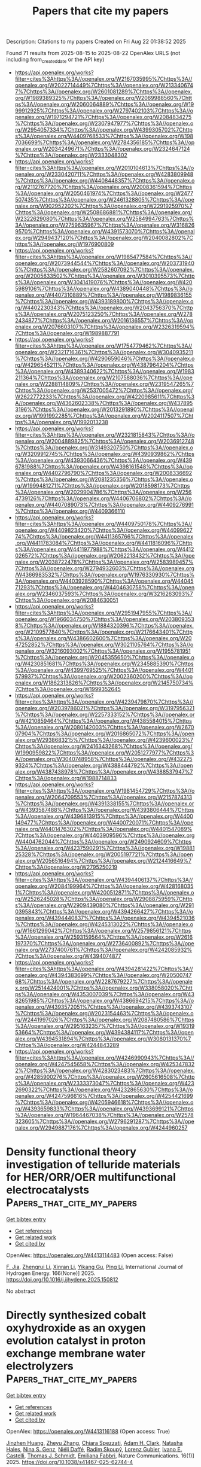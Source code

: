 #+TITLE: Papers that cite my papers
Description: Citations to my papers
Created on Fri Aug 22 01:38:52 2025

Found 71 results from 2025-08-15 to 2025-08-22
OpenAlex URLS (not including from_created_date or the API key)
- [[https://api.openalex.org/works?filter=cites%3Ahttps%3A//openalex.org/W2167035995%7Chttps%3A//openalex.org/W2022714449%7Chttps%3A//openalex.org/W2133406747%7Chttps%3A//openalex.org/W2601081289%7Chttps%3A//openalex.org/W1989389325%7Chttps%3A//openalex.org/W2069988560%7Chttps%3A//openalex.org/W2060064889%7Chttps%3A//openalex.org/W1999912925%7Chttps%3A//openalex.org/W2797402103%7Chttps%3A//openalex.org/W1971294721%7Chttps%3A//openalex.org/W2084834275%7Chttps%3A//openalex.org/W2307947977%7Chttps%3A//openalex.org/W2954057334%7Chttps%3A//openalex.org/W4399305702%7Chttps%3A//openalex.org/W4409768533%7Chttps%3A//openalex.org/W1987036699%7Chttps%3A//openalex.org/W2784356185%7Chttps%3A//openalex.org/W2034249671%7Chttps%3A//openalex.org/W2324647124%7Chttps%3A//openalex.org/W2333048302]]
- [[https://api.openalex.org/works?filter=cites%3Ahttps%3A//openalex.org/W2010104613%7Chttps%3A//openalex.org/W2330420711%7Chttps%3A//openalex.org/W4283809948%7Chttps%3A//openalex.org/W4408448357%7Chttps%3A//openalex.org/W2112767720%7Chttps%3A//openalex.org/W2008361594%7Chttps%3A//openalex.org/W2050461974%7Chttps%3A//openalex.org/W2477507435%7Chttps%3A//openalex.org/W2461328805%7Chttps%3A//openalex.org/W902952202%7Chttps%3A//openalex.org/W2291925970%7Chttps%3A//openalex.org/W2508686881%7Chttps%3A//openalex.org/W2322629080%7Chttps%3A//openalex.org/W2584994763%7Chttps%3A//openalex.org/W2759635967%7Chttps%3A//openalex.org/W3168269570%7Chttps%3A//openalex.org/W4391573070%7Chttps%3A//openalex.org/W2949437120%7Chttps%3A//openalex.org/W2040082802%7Chttps%3A//openalex.org/W1976900809]]
- [[https://api.openalex.org/works?filter=cites%3Ahttps%3A//openalex.org/W1985477584%7Chttps%3A//openalex.org/W2073944544%7Chttps%3A//openalex.org/W2037319405%7Chttps%3A//openalex.org/W2582607092%7Chttps%3A//openalex.org/W2005633502%7Chttps%3A//openalex.org/W3010395573%7Chttps%3A//openalex.org/W3041419076%7Chttps%3A//openalex.org/W4205989106%7Chttps%3A//openalex.org/W4389040448%7Chttps%3A//openalex.org/W4407310889%7Chttps%3A//openalex.org/W1989836155%7Chttps%3A//openalex.org/W4393189800%7Chttps%3A//openalex.org/W4402230343%7Chttps%3A//openalex.org/W2043756370%7Chttps%3A//openalex.org/W2075123250%7Chttps%3A//openalex.org/W2782434877%7Chttps%3A//openalex.org/W2016136557%7Chttps%3A//openalex.org/W2076603107%7Chttps%3A//openalex.org/W2326319594%7Chttps%3A//openalex.org/W1989887791]]
- [[https://api.openalex.org/works?filter=cites%3Ahttps%3A//openalex.org/W1754779462%7Chttps%3A//openalex.org/W2321716361%7Chttps%3A//openalex.org/W3040935211%7Chttps%3A//openalex.org/W4290659046%7Chttps%3A//openalex.org/W4296545211%7Chttps%3A//openalex.org/W4387964204%7Chttps%3A//openalex.org/W4389340622%7Chttps%3A//openalex.org/W1983211364%7Chttps%3A//openalex.org/W2107588036%7Chttps%3A//openalex.org/W2288114809%7Chttps%3A//openalex.org/W2319547265%7Chttps%3A//openalex.org/W2537005472%7Chttps%3A//openalex.org/W2622772233%7Chttps%3A//openalex.org/W4220985611%7Chttps%3A//openalex.org/W4362602338%7Chttps%3A//openalex.org/W4378953196%7Chttps%3A//openalex.org/W2013291890%7Chttps%3A//openalex.org/W1991992285%7Chttps%3A//openalex.org/W2024117507%7Chttps%3A//openalex.org/W1992013238]]
- [[https://api.openalex.org/works?filter=cites%3Ahttps%3A//openalex.org/W2321815843%7Chttps%3A//openalex.org/W2004889825%7Chttps%3A//openalex.org/W2036912748%7Chttps%3A//openalex.org/W3149320750%7Chttps%3A//openalex.org/W3209912745%7Chttps%3A//openalex.org/W4390939862%7Chttps%3A//openalex.org/W4393066436%7Chttps%3A//openalex.org/W4396781988%7Chttps%3A//openalex.org/W4398161548%7Chttps%3A//openalex.org/W4402796790%7Chttps%3A//openalex.org/W2008336692%7Chttps%3A//openalex.org/W2081235356%7Chttps%3A//openalex.org/W1999481271%7Chttps%3A//openalex.org/W2018598173%7Chttps%3A//openalex.org/W2029904786%7Chttps%3A//openalex.org/W2564739126%7Chttps%3A//openalex.org/W4406706802%7Chttps%3A//openalex.org/W4407089073%7Chttps%3A//openalex.org/W4409276991%7Chttps%3A//openalex.org/W4409366110]]
- [[https://api.openalex.org/works?filter=cites%3Ahttps%3A//openalex.org/W4409750178%7Chttps%3A//openalex.org/W4409823420%7Chttps%3A//openalex.org/W4409962774%7Chttps%3A//openalex.org/W4411365766%7Chttps%3A//openalex.org/W4411783084%7Chttps%3A//openalex.org/W4411816096%7Chttps%3A//openalex.org/W4411977988%7Chttps%3A//openalex.org/W4412026572%7Chttps%3A//openalex.org/W2062213432%7Chttps%3A//openalex.org/W2038722478%7Chttps%3A//openalex.org/W2583989457%7Chttps%3A//openalex.org/W2794932603%7Chttps%3A//openalex.org/W4366983532%7Chttps%3A//openalex.org/W1976330930%7Chttps%3A//openalex.org/W4403928590%7Chttps%3A//openalex.org/W4404571293%7Chttps%3A//openalex.org/W4404630758%7Chttps%3A//openalex.org/W2346037593%7Chttps%3A//openalex.org/W3216263093%7Chttps%3A//openalex.org/W2084630051]]
- [[https://api.openalex.org/works?filter=cites%3Ahttps%3A//openalex.org/W2951947955%7Chttps%3A//openalex.org/W1966034750%7Chttps%3A//openalex.org/W2038093538%7Chttps%3A//openalex.org/W1884320396%7Chttps%3A//openalex.org/W2109577840%7Chttps%3A//openalex.org/W2176643401%7Chttps%3A//openalex.org/W4386602600%7Chttps%3A//openalex.org/W2047252852%7Chttps%3A//openalex.org/W3021105764%7Chttps%3A//openalex.org/W3216093002%7Chttps%3A//openalex.org/W1955781951%7Chttps%3A//openalex.org/W2045355650%7Chttps%3A//openalex.org/W4230851681%7Chttps%3A//openalex.org/W2345885390%7Chttps%3A//openalex.org/W4399769525%7Chttps%3A//openalex.org/W4401579937%7Chttps%3A//openalex.org/W2002360200%7Chttps%3A//openalex.org/W1862313826%7Chttps%3A//openalex.org/W2145750734%7Chttps%3A//openalex.org/W1999352645]]
- [[https://api.openalex.org/works?filter=cites%3Ahttps%3A//openalex.org/W4239479870%7Chttps%3A//openalex.org/W2039786021%7Chttps%3A//openalex.org/W3197956321%7Chttps%3A//openalex.org/W2257333152%7Chttps%3A//openalex.org/W4210859464%7Chttps%3A//openalex.org/W4385584015%7Chttps%3A//openalex.org/W2080142003%7Chttps%3A//openalex.org/W267007904%7Chttps%3A//openalex.org/W2016865072%7Chttps%3A//openalex.org/W2938683215%7Chttps%3A//openalex.org/W4239600023%7Chttps%3A//openalex.org/W2416343268%7Chttps%3A//openalex.org/W1990959822%7Chttps%3A//openalex.org/W2051277977%7Chttps%3A//openalex.org/W3040748958%7Chttps%3A//openalex.org/W4322759324%7Chttps%3A//openalex.org/W4388444792%7Chttps%3A//openalex.org/W4387438978%7Chttps%3A//openalex.org/W4388537947%7Chttps%3A//openalex.org/W1988714833]]
- [[https://api.openalex.org/works?filter=cites%3Ahttps%3A//openalex.org/W1981454729%7Chttps%3A//openalex.org/W2064709553%7Chttps%3A//openalex.org/W2157874313%7Chttps%3A//openalex.org/W4391338155%7Chttps%3A//openalex.org/W4393587488%7Chttps%3A//openalex.org/W4393806444%7Chttps%3A//openalex.org/W4396813915%7Chttps%3A//openalex.org/W4400149477%7Chttps%3A//openalex.org/W4400720071%7Chttps%3A//openalex.org/W4401476302%7Chttps%3A//openalex.org/W4401547089%7Chttps%3A//openalex.org/W4403909596%7Chttps%3A//openalex.org/W4404762044%7Chttps%3A//openalex.org/W2490924609%7Chttps%3A//openalex.org/W4237590291%7Chttps%3A//openalex.org/W1988125328%7Chttps%3A//openalex.org/W2005197721%7Chttps%3A//openalex.org/W2056516494%7Chttps%3A//openalex.org/W2124416649%7Chttps%3A//openalex.org/W2795250219]]
- [[https://api.openalex.org/works?filter=cites%3Ahttps%3A//openalex.org/W4394406137%7Chttps%3A//openalex.org/W2084199964%7Chttps%3A//openalex.org/W4281680351%7Chttps%3A//openalex.org/W4200512871%7Chttps%3A//openalex.org/W2526245028%7Chttps%3A//openalex.org/W2908875959%7Chttps%3A//openalex.org/W2909439080%7Chttps%3A//openalex.org/W2910395843%7Chttps%3A//openalex.org/W4394266427%7Chttps%3A//openalex.org/W4394440837%7Chttps%3A//openalex.org/W4394521036%7Chttps%3A//openalex.org/W4245313022%7Chttps%3A//openalex.org/W1661299042%7Chttps%3A//openalex.org/W2579856121%7Chttps%3A//openalex.org/W2593159564%7Chttps%3A//openalex.org/W2616197370%7Chttps%3A//openalex.org/W2736400892%7Chttps%3A//openalex.org/W2737400761%7Chttps%3A//openalex.org/W4242085932%7Chttps%3A//openalex.org/W4394074877]]
- [[https://api.openalex.org/works?filter=cites%3Ahttps%3A//openalex.org/W4394281422%7Chttps%3A//openalex.org/W4394383699%7Chttps%3A//openalex.org/W2050074768%7Chttps%3A//openalex.org/W2287679227%7Chttps%3A//openalex.org/W2514424001%7Chttps%3A//openalex.org/W338058020%7Chttps%3A//openalex.org/W4353007039%7Chttps%3A//openalex.org/W4382651985%7Chttps%3A//openalex.org/W4386694215%7Chttps%3A//openalex.org/W4393572051%7Chttps%3A//openalex.org/W4393743107%7Chttps%3A//openalex.org/W2023154463%7Chttps%3A//openalex.org/W2441997026%7Chttps%3A//openalex.org/W2087480586%7Chttps%3A//openalex.org/W2951632357%7Chttps%3A//openalex.org/W1931953664%7Chttps%3A//openalex.org/W4394384117%7Chttps%3A//openalex.org/W4394531894%7Chttps%3A//openalex.org/W3080131370%7Chttps%3A//openalex.org/W4244843289]]
- [[https://api.openalex.org/works?filter=cites%3Ahttps%3A//openalex.org/W4246990943%7Chttps%3A//openalex.org/W4247545658%7Chttps%3A//openalex.org/W4253478322%7Chttps%3A//openalex.org/W4283023483%7Chttps%3A//openalex.org/W4285900276%7Chttps%3A//openalex.org/W2605616508%7Chttps%3A//openalex.org/W2333373047%7Chttps%3A//openalex.org/W4232690322%7Chttps%3A//openalex.org/W4232865630%7Chttps%3A//openalex.org/W4247596616%7Chttps%3A//openalex.org/W4254421699%7Chttps%3A//openalex.org/W4205946618%7Chttps%3A//openalex.org/W4393659833%7Chttps%3A//openalex.org/W4393699121%7Chttps%3A//openalex.org/W1964467038%7Chttps%3A//openalex.org/W2578323605%7Chttps%3A//openalex.org/W2796291287%7Chttps%3A//openalex.org/W2949887176%7Chttps%3A//openalex.org/W4244960257]]

* Density functional theory investigation of telluride materials for HER/ORR/OER multifunctional electrocatalysts  :Papers_that_cite_my_papers:
:PROPERTIES:
:UUID: https://openalex.org/W4413114483
:TOPICS: Chalcogenide Semiconductor Thin Films, Advanced Photocatalysis Techniques, Machine Learning in Materials Science
:PUBLICATION_DATE: 2025-08-14
:END:    
    
[[elisp:(doi-add-bibtex-entry "https://doi.org/10.1016/j.ijhydene.2025.150812")][Get bibtex entry]] 

- [[elisp:(progn (xref--push-markers (current-buffer) (point)) (oa--referenced-works "https://openalex.org/W4413114483"))][Get references]]
- [[elisp:(progn (xref--push-markers (current-buffer) (point)) (oa--related-works "https://openalex.org/W4413114483"))][Get related work]]
- [[elisp:(progn (xref--push-markers (current-buffer) (point)) (oa--cited-by-works "https://openalex.org/W4413114483"))][Get cited by]]

OpenAlex: https://openalex.org/W4413114483 (Open access: False)
    
[[https://openalex.org/A5066211843][F. Jia]], [[https://openalex.org/A5101585973][Zhengrui Li]], [[https://openalex.org/A5100381223][Xinran Li]], [[https://openalex.org/A5102050574][Yikang Gu]], [[https://openalex.org/A5107556680][Ping Li]], International Journal of Hydrogen Energy. 166(None)] 2025. https://doi.org/10.1016/j.ijhydene.2025.150812 
     
No abstract    

    

* Directly synthesized cobalt oxyhydroxide as an oxygen evolution catalyst in proton exchange membrane water electrolyzers  :Papers_that_cite_my_papers:
:PROPERTIES:
:UUID: https://openalex.org/W4413116188
:TOPICS: Hybrid Renewable Energy Systems, Electrocatalysts for Energy Conversion, Fuel Cells and Related Materials
:PUBLICATION_DATE: 2025-08-13
:END:    
    
[[elisp:(doi-add-bibtex-entry "https://doi.org/10.1038/s41467-025-62744-4")][Get bibtex entry]] 

- [[elisp:(progn (xref--push-markers (current-buffer) (point)) (oa--referenced-works "https://openalex.org/W4413116188"))][Get references]]
- [[elisp:(progn (xref--push-markers (current-buffer) (point)) (oa--related-works "https://openalex.org/W4413116188"))][Get related work]]
- [[elisp:(progn (xref--push-markers (current-buffer) (point)) (oa--cited-by-works "https://openalex.org/W4413116188"))][Get cited by]]

OpenAlex: https://openalex.org/W4413116188 (Open access: True)
    
[[https://openalex.org/A5016903963][Jinzhen Huang]], [[https://openalex.org/A5013374889][Zheyu Zhang]], [[https://openalex.org/A5058197858][Chiara Spezzati]], [[https://openalex.org/A5015698882][Adam H. Clark]], [[https://openalex.org/A5071707273][Natasha Hales]], [[https://openalex.org/A5033537192][Nina S. Genz]], [[https://openalex.org/A5011799945][Niéli Daffé]], [[https://openalex.org/A5058414036][Radim Skoupý]], [[https://openalex.org/A5067463530][Lorenz Gubler]], [[https://openalex.org/A5047189415][Ivano E. Castelli]], [[https://openalex.org/A5084722596][Thomas J. Schmidt]], [[https://openalex.org/A5015187859][Emiliana Fabbri]], Nature Communications. 16(1)] 2025. https://doi.org/10.1038/s41467-025-62744-4 
     
Abstract The limited choice of oxygen evolution reaction catalysts for proton exchange membrane water electrolyzers hinders their large-scale commercialization. Cobalt-based catalysts are promising candidates and usually undergo surface reconstruction into CoOOH-like structures. However, the directly synthesized CoOOH has not yet been investigated in acidic environments. Here, we show that the CoOOH is active across the whole pH range, while its redox features are pH dependent. Operando hard X-ray absorption spectroscopy characterizations show a pH-induced change in Co oxidation onset, but no change in the coverage of redox-active Co species before the oxygen evolution reaction. The pH-dependent catalytic performance is connected to the interfacial Co oxidative transformations under electrocatalytic conditions. By combining the kinetic isotope effect and the apparent activation energy with theoretical verification, we offer the mechanistic discussion of the possible reaction pathway for CoOOH. In addition, CoOOH demonstrates a stable cell potential of 100 mA cm −2 for 400 h in a proton exchange membrane water electrolyzer. These results shed light on both the fundamental electrochemical properties of CoOOH and its potential for practical device applications.    

    

* Tailoring metals, axial ligands, and carbon substrates in TMN4–graphene for direct seawater electrolysis: A synergistic approach using density functional theory and machine learning algorithms  :Papers_that_cite_my_papers:
:PROPERTIES:
:UUID: https://openalex.org/W4413118500
:TOPICS: Machine Learning in Materials Science, Electrocatalysts for Energy Conversion, Ammonia Synthesis and Nitrogen Reduction
:PUBLICATION_DATE: 2025-08-01
:END:    
    
[[elisp:(doi-add-bibtex-entry "https://doi.org/10.1016/j.jcis.2025.138657")][Get bibtex entry]] 

- [[elisp:(progn (xref--push-markers (current-buffer) (point)) (oa--referenced-works "https://openalex.org/W4413118500"))][Get references]]
- [[elisp:(progn (xref--push-markers (current-buffer) (point)) (oa--related-works "https://openalex.org/W4413118500"))][Get related work]]
- [[elisp:(progn (xref--push-markers (current-buffer) (point)) (oa--cited-by-works "https://openalex.org/W4413118500"))][Get cited by]]

OpenAlex: https://openalex.org/W4413118500 (Open access: False)
    
[[https://openalex.org/A5067777713][Weirong Miao]], [[https://openalex.org/A5080652024][Qiuling Jiang]], [[https://openalex.org/A5051526987][Xiuli Hou]], [[https://openalex.org/A5086433336][Cheng Lin]], [[https://openalex.org/A5084675881][Shize Liu]], [[https://openalex.org/A5029267850][Ying Cheng]], [[https://openalex.org/A5100586388][Ying Wang]], Journal of Colloid and Interface Science. None(None)] 2025. https://doi.org/10.1016/j.jcis.2025.138657 
     
No abstract    

    

* Photocatalytic CO2 reduction to CH4 with near-unity selectivity over CsPbBr3 nanocrystals enabled by the synergetic effect between Au and PANI  :Papers_that_cite_my_papers:
:PROPERTIES:
:UUID: https://openalex.org/W4413118634
:TOPICS: Advanced Photocatalysis Techniques, Perovskite Materials and Applications, CO2 Reduction Techniques and Catalysts
:PUBLICATION_DATE: 2025-08-08
:END:    
    
[[elisp:(doi-add-bibtex-entry "https://doi.org/10.1016/j.apsusc.2025.164299")][Get bibtex entry]] 

- [[elisp:(progn (xref--push-markers (current-buffer) (point)) (oa--referenced-works "https://openalex.org/W4413118634"))][Get references]]
- [[elisp:(progn (xref--push-markers (current-buffer) (point)) (oa--related-works "https://openalex.org/W4413118634"))][Get related work]]
- [[elisp:(progn (xref--push-markers (current-buffer) (point)) (oa--cited-by-works "https://openalex.org/W4413118634"))][Get cited by]]

OpenAlex: https://openalex.org/W4413118634 (Open access: False)
    
[[https://openalex.org/A5082995473][Ziquan Li]], [[https://openalex.org/A5113061934][Fuwei Chen]], [[https://openalex.org/A5067601314][Lin Zheng]], [[https://openalex.org/A5088505866][Zhen Li]], [[https://openalex.org/A5103021396][Yuan Liu]], [[https://openalex.org/A5009255419][Qi Pang]], [[https://openalex.org/A5012483210][Binbin Luo]], Applied Surface Science. 713(None)] 2025. https://doi.org/10.1016/j.apsusc.2025.164299 
     
No abstract    

    

* Single Fe atom substitutionally doped Janus MoSSe monolayer as a cost-effective electrocatalyst for CO2 reduction to HCOOH  :Papers_that_cite_my_papers:
:PROPERTIES:
:UUID: https://openalex.org/W4413119728
:TOPICS: CO2 Reduction Techniques and Catalysts, Advanced Thermoelectric Materials and Devices, Electrocatalysts for Energy Conversion
:PUBLICATION_DATE: 2025-08-08
:END:    
    
[[elisp:(doi-add-bibtex-entry "https://doi.org/10.1016/j.chemphys.2025.112887")][Get bibtex entry]] 

- [[elisp:(progn (xref--push-markers (current-buffer) (point)) (oa--referenced-works "https://openalex.org/W4413119728"))][Get references]]
- [[elisp:(progn (xref--push-markers (current-buffer) (point)) (oa--related-works "https://openalex.org/W4413119728"))][Get related work]]
- [[elisp:(progn (xref--push-markers (current-buffer) (point)) (oa--cited-by-works "https://openalex.org/W4413119728"))][Get cited by]]

OpenAlex: https://openalex.org/W4413119728 (Open access: False)
    
[[https://openalex.org/A5086302524][Yu-Pu He]], [[https://openalex.org/A5047142030][Tian-Hao Guo]], [[https://openalex.org/A5101473090][Ping Zhu]], [[https://openalex.org/A5107879380][Jihua Zhang]], [[https://openalex.org/A5102084389][Shao-Yi Wu]], Chemical Physics. 599(None)] 2025. https://doi.org/10.1016/j.chemphys.2025.112887 
     
No abstract    

    

* Comprehensive screening of transition metal-C4N4 monolayers for optimized oxygen reduction catalysis  :Papers_that_cite_my_papers:
:PROPERTIES:
:UUID: https://openalex.org/W4413119746
:TOPICS: Electrocatalysts for Energy Conversion, Fuel Cells and Related Materials, MXene and MAX Phase Materials
:PUBLICATION_DATE: 2025-08-07
:END:    
    
[[elisp:(doi-add-bibtex-entry "https://doi.org/10.1016/j.surfin.2025.107383")][Get bibtex entry]] 

- [[elisp:(progn (xref--push-markers (current-buffer) (point)) (oa--referenced-works "https://openalex.org/W4413119746"))][Get references]]
- [[elisp:(progn (xref--push-markers (current-buffer) (point)) (oa--related-works "https://openalex.org/W4413119746"))][Get related work]]
- [[elisp:(progn (xref--push-markers (current-buffer) (point)) (oa--cited-by-works "https://openalex.org/W4413119746"))][Get cited by]]

OpenAlex: https://openalex.org/W4413119746 (Open access: False)
    
[[https://openalex.org/A5080739545][Hanqing Li]], [[https://openalex.org/A5100711018][Jinlong Chen]], [[https://openalex.org/A5070586694][Jueyi Ye]], [[https://openalex.org/A5067758134][Yongzhi Wu]], [[https://openalex.org/A5100628047][Li Ma]], [[https://openalex.org/A5041916689][Keyuan Chen]], [[https://openalex.org/A5064010494][Ju Rong]], [[https://openalex.org/A5102753819][Zhaohua Liu]], [[https://openalex.org/A5101538393][Xiaohua Yu]], Surfaces and Interfaces. 72(None)] 2025. https://doi.org/10.1016/j.surfin.2025.107383 
     
No abstract    

    

* Axial ligand engineering of MnN₄ single-atom catalysts for enhanced ORR and OER performance: A DFT study  :Papers_that_cite_my_papers:
:PROPERTIES:
:UUID: https://openalex.org/W4413119747
:TOPICS: Electrocatalysts for Energy Conversion, Catalytic Processes in Materials Science, Advanced battery technologies research
:PUBLICATION_DATE: 2025-08-08
:END:    
    
[[elisp:(doi-add-bibtex-entry "https://doi.org/10.1016/j.comptc.2025.115421")][Get bibtex entry]] 

- [[elisp:(progn (xref--push-markers (current-buffer) (point)) (oa--referenced-works "https://openalex.org/W4413119747"))][Get references]]
- [[elisp:(progn (xref--push-markers (current-buffer) (point)) (oa--related-works "https://openalex.org/W4413119747"))][Get related work]]
- [[elisp:(progn (xref--push-markers (current-buffer) (point)) (oa--cited-by-works "https://openalex.org/W4413119747"))][Get cited by]]

OpenAlex: https://openalex.org/W4413119747 (Open access: False)
    
[[https://openalex.org/A5101718657][Zeyu Wang]], [[https://openalex.org/A5002780166][Lili Sun]], [[https://openalex.org/A5004116285][Wolong Li]], [[https://openalex.org/A5111265748][Junda Qin]], [[https://openalex.org/A5025564783][Yongcun Li]], [[https://openalex.org/A5047504462][Yong Wang]], Computational and Theoretical Chemistry. 1253(None)] 2025. https://doi.org/10.1016/j.comptc.2025.115421 
     
No abstract    

    

* CO₂ reduction to C1 products on metal-free carbon nitride–modified HRG photocatalysts: insights from first-principles calculations  :Papers_that_cite_my_papers:
:PROPERTIES:
:UUID: https://openalex.org/W4413119818
:TOPICS: Advanced Photocatalysis Techniques, Ammonia Synthesis and Nitrogen Reduction, Catalytic Processes in Materials Science
:PUBLICATION_DATE: 2025-08-08
:END:    
    
[[elisp:(doi-add-bibtex-entry "https://doi.org/10.1016/j.inoche.2025.115253")][Get bibtex entry]] 

- [[elisp:(progn (xref--push-markers (current-buffer) (point)) (oa--referenced-works "https://openalex.org/W4413119818"))][Get references]]
- [[elisp:(progn (xref--push-markers (current-buffer) (point)) (oa--related-works "https://openalex.org/W4413119818"))][Get related work]]
- [[elisp:(progn (xref--push-markers (current-buffer) (point)) (oa--cited-by-works "https://openalex.org/W4413119818"))][Get cited by]]

OpenAlex: https://openalex.org/W4413119818 (Open access: False)
    
[[https://openalex.org/A5006772328][Abdulraheem K. Bello]], [[https://openalex.org/A5056218052][Abdulaziz A. Al‐Saadi]], Inorganic Chemistry Communications. 181(None)] 2025. https://doi.org/10.1016/j.inoche.2025.115253 
     
No abstract    

    

* Design of single atom coupled nitrogen doped graphene/molybdenum sulfide interface significantly improves water splitting property  :Papers_that_cite_my_papers:
:PROPERTIES:
:UUID: https://openalex.org/W4413121025
:TOPICS: Electrocatalysts for Energy Conversion, Advanced Photocatalysis Techniques, Semiconductor materials and devices
:PUBLICATION_DATE: 2025-08-08
:END:    
    
[[elisp:(doi-add-bibtex-entry "https://doi.org/10.1016/j.cej.2025.166979")][Get bibtex entry]] 

- [[elisp:(progn (xref--push-markers (current-buffer) (point)) (oa--referenced-works "https://openalex.org/W4413121025"))][Get references]]
- [[elisp:(progn (xref--push-markers (current-buffer) (point)) (oa--related-works "https://openalex.org/W4413121025"))][Get related work]]
- [[elisp:(progn (xref--push-markers (current-buffer) (point)) (oa--cited-by-works "https://openalex.org/W4413121025"))][Get cited by]]

OpenAlex: https://openalex.org/W4413121025 (Open access: False)
    
[[https://openalex.org/A5100664324][Kai Chen]], [[https://openalex.org/A5051327189][Sunny Yadav]], [[https://openalex.org/A5096645279][Elisabetta Inico]], [[https://openalex.org/A5112383844][Yonghua Cao]], [[https://openalex.org/A5010435385][Giovanni Di Liberto]], [[https://openalex.org/A5076334890][Vandung Dao]], [[https://openalex.org/A5109652010][Periyayya Uthirakumar]], [[https://openalex.org/A5018929838][Gianfranco Pacchioni]], [[https://openalex.org/A5080338996][In‐Hwan Lee]], Chemical Engineering Journal. 521(None)] 2025. https://doi.org/10.1016/j.cej.2025.166979 
     
No abstract    

    

* Enhancing the activity of the Oxygen Evolution Reaction via Single Transition Metal Atoms Embedded on BN/α-In2Se3 Ferroelectric van der Waals Heterostructures  :Papers_that_cite_my_papers:
:PROPERTIES:
:UUID: https://openalex.org/W4413122113
:TOPICS: Perovskite Materials and Applications, Electrocatalysts for Energy Conversion, 2D Materials and Applications
:PUBLICATION_DATE: 2025-08-01
:END:    
    
[[elisp:(doi-add-bibtex-entry "https://doi.org/10.1016/j.surfin.2025.107396")][Get bibtex entry]] 

- [[elisp:(progn (xref--push-markers (current-buffer) (point)) (oa--referenced-works "https://openalex.org/W4413122113"))][Get references]]
- [[elisp:(progn (xref--push-markers (current-buffer) (point)) (oa--related-works "https://openalex.org/W4413122113"))][Get related work]]
- [[elisp:(progn (xref--push-markers (current-buffer) (point)) (oa--cited-by-works "https://openalex.org/W4413122113"))][Get cited by]]

OpenAlex: https://openalex.org/W4413122113 (Open access: False)
    
[[https://openalex.org/A5104207432][Zi-Qiang Deng]], [[https://openalex.org/A5111033592][Xingchen Ding]], [[https://openalex.org/A5087221446][B. Wang]], [[https://openalex.org/A5101824046][Jing Xu]], [[https://openalex.org/A5023811488][Rui Tan]], [[https://openalex.org/A5101759020][Yulou Ouyang]], [[https://openalex.org/A5046916725][Zhen‐Kun Tang]], [[https://openalex.org/A5100323418][Hui Zhang]], Surfaces and Interfaces. None(None)] 2025. https://doi.org/10.1016/j.surfin.2025.107396 
     
No abstract    

    

* Durable MRuOx direct seawater electrolysis enabled by the synergistic effect between p-block dopants and active site Ru  :Papers_that_cite_my_papers:
:PROPERTIES:
:UUID: https://openalex.org/W4413125422
:TOPICS: Electrocatalysts for Energy Conversion, Advanced battery technologies research, Fuel Cells and Related Materials
:PUBLICATION_DATE: 2025-01-01
:END:    
    
[[elisp:(doi-add-bibtex-entry "https://doi.org/10.1039/d5ta02836a")][Get bibtex entry]] 

- [[elisp:(progn (xref--push-markers (current-buffer) (point)) (oa--referenced-works "https://openalex.org/W4413125422"))][Get references]]
- [[elisp:(progn (xref--push-markers (current-buffer) (point)) (oa--related-works "https://openalex.org/W4413125422"))][Get related work]]
- [[elisp:(progn (xref--push-markers (current-buffer) (point)) (oa--cited-by-works "https://openalex.org/W4413125422"))][Get cited by]]

OpenAlex: https://openalex.org/W4413125422 (Open access: False)
    
[[https://openalex.org/A5086996761][Lu Wang]], [[https://openalex.org/A5100347140][Ying Wang]], [[https://openalex.org/A5100399910][Kai Li]], [[https://openalex.org/A5037586164][Zhijian Wu]], [[https://openalex.org/A5013853310][Jing‐yao Liu]], Journal of Materials Chemistry A. None(None)] 2025. https://doi.org/10.1039/d5ta02836a 
     
Sustainable hydrogen production via durable direct seawater electrolysis enabled by the synergistic effect between p-block M and active site Ru.    

    

* A Smart Workflow for Performing the Electrochemical Evaluation of Fuel Cell Catalysts in a Precise Way with Ultra-High Reproducibility  :Papers_that_cite_my_papers:
:PROPERTIES:
:UUID: https://openalex.org/W4413128627
:TOPICS: Electrocatalysts for Energy Conversion, Fuel Cells and Related Materials, Machine Learning in Materials Science
:PUBLICATION_DATE: 2025-08-13
:END:    
    
[[elisp:(doi-add-bibtex-entry "https://doi.org/10.1021/acselectrochem.5c00245")][Get bibtex entry]] 

- [[elisp:(progn (xref--push-markers (current-buffer) (point)) (oa--referenced-works "https://openalex.org/W4413128627"))][Get references]]
- [[elisp:(progn (xref--push-markers (current-buffer) (point)) (oa--related-works "https://openalex.org/W4413128627"))][Get related work]]
- [[elisp:(progn (xref--push-markers (current-buffer) (point)) (oa--cited-by-works "https://openalex.org/W4413128627"))][Get cited by]]

OpenAlex: https://openalex.org/W4413128627 (Open access: True)
    
[[https://openalex.org/A5102739037][Xinyu Wu]], [[https://openalex.org/A5108961043][Liuhong Zhang]], [[https://openalex.org/A5077713552][Deying Kong]], [[https://openalex.org/A5085592276][Ping He]], [[https://openalex.org/A5100378810][Tong Zhang]], [[https://openalex.org/A5062488891][Chao Sun]], ACS electrochemistry.. None(None)] 2025. https://doi.org/10.1021/acselectrochem.5c00245 
     
The reproducibility of the rotating disk electrode (RDE) tests has been decisively limited by environmental and process variability in conventional manual sample preparation. To address this challenge, we present autoRDE-film, an automated platform that integrates force-controlled robotic polishing and process-controlled drop-coating to facilitate highly consistent RDE sample preparation. This mechanism reduces the standard deviation of the oxygen reduction reaction (ORR) limiting current from 0.7 mA cm–2 (traditional scheme) to 0.07 mA cm–2 and the standard deviation of the ORR half-wave potential (E1/2) from 0.038 to 0.004 V, ensuring exceptional batch-to-batch consistency. With the help of 480 RDE sample datasets generated by autoRDE-film, we have developed a ResNet-18-based deep learning model that correlates the film morphology with their electrochemical performance, enabling rapid quality classification with an accuracy of 96.3%. The combined workflow achieves a success rate of 90% for uniform coatings in batch preparations, far surpassing those of traditional approaches. By quantitatively controlling all preparation parameters, autoRDE-film establishes a universal and high-efficiency framework for evaluating ORR catalysts, which can be extended to the evaluation of fuel cell and water electrolysis catalysts and offers a transformative tool for AI-aided electrocatalyst optimization.    

    

* Unprecedented robustness of physics-informed atomic energy models at and beyond room temperature  :Papers_that_cite_my_papers:
:PROPERTIES:
:UUID: https://openalex.org/W4413129529
:TOPICS: Machine Learning in Materials Science, Protein Structure and Dynamics, Computational Drug Discovery Methods
:PUBLICATION_DATE: 2025-08-12
:END:    
    
[[elisp:(doi-add-bibtex-entry "https://doi.org/10.21203/rs.3.rs-7048965/v1")][Get bibtex entry]] 

- [[elisp:(progn (xref--push-markers (current-buffer) (point)) (oa--referenced-works "https://openalex.org/W4413129529"))][Get references]]
- [[elisp:(progn (xref--push-markers (current-buffer) (point)) (oa--related-works "https://openalex.org/W4413129529"))][Get related work]]
- [[elisp:(progn (xref--push-markers (current-buffer) (point)) (oa--cited-by-works "https://openalex.org/W4413129529"))][Get cited by]]

OpenAlex: https://openalex.org/W4413129529 (Open access: True)
    
[[https://openalex.org/A5078177431][Paul L. A. Popelier]], [[https://openalex.org/A5086098417][Bienfait Kabuyaya Isamura]], [[https://openalex.org/A5118659960][Olivia Aten]], [[https://openalex.org/A5119276476][Mo Nosratjoo]], Research Square (Research Square). None(None)] 2025. https://doi.org/10.21203/rs.3.rs-7048965/v1 
     
Abstract Machine-learned potentials have become widely adopted alternatives to traditional electronic structure and molecular mechanics methods. However, despite excelling on fixed test sets, machine-learned potentials remain prone to instability when deployed in molecular dynamics simulations, particularly at elevated temperatures. Here we present the first physics-informed Gaussian process (GP)-based atomic energy models that achieve practically unlimited stability in NVT simulations at temperatures as high as 1000 K. Our findings highlight the importance of the GP prior mean function and demonstrate the models' ability to predict restoring forces that preserve the system’s physical integrity. The quantum chemical topology information embedded in these models acts as an inductive bias to mitigate arbitrary fluctuations in the predicted atomic energies. Finally, the models' robustness is evidenced by 50 successful simulations of four flexible organic molecules (peptide-capped glycine and serine, malondialdehyde and aspirin) yielding a cumulative simulation time of 0.5 microsecond completed within two CPU days.    

    

* The Electrochemical Shono Oxidation of N‐Formylpyrrolidine: Mechanistic Insights from the Computational Ferrocene Electrode Model and Cyclic Voltammetry  :Papers_that_cite_my_papers:
:PROPERTIES:
:UUID: https://openalex.org/W4413130854
:TOPICS: Electrochemical Analysis and Applications, Electrocatalysts for Energy Conversion, Conducting polymers and applications
:PUBLICATION_DATE: 2025-08-09
:END:    
    
[[elisp:(doi-add-bibtex-entry "https://doi.org/10.1002/celc.202500202")][Get bibtex entry]] 

- [[elisp:(progn (xref--push-markers (current-buffer) (point)) (oa--referenced-works "https://openalex.org/W4413130854"))][Get references]]
- [[elisp:(progn (xref--push-markers (current-buffer) (point)) (oa--related-works "https://openalex.org/W4413130854"))][Get related work]]
- [[elisp:(progn (xref--push-markers (current-buffer) (point)) (oa--cited-by-works "https://openalex.org/W4413130854"))][Get cited by]]

OpenAlex: https://openalex.org/W4413130854 (Open access: True)
    
[[https://openalex.org/A5045193886][L. A. Savintseva]], [[https://openalex.org/A5116671361][Paul Neugebauer]], [[https://openalex.org/A5029193865][Dmitry Sharapa]], [[https://openalex.org/A5051633564][Philipp Röse]], [[https://openalex.org/A5024721296][Ulrike Krewer]], [[https://openalex.org/A5001805046][Felix Studt]], ChemElectroChem. None(None)] 2025. https://doi.org/10.1002/celc.202500202  ([[https://onlinelibrary.wiley.com/doi/pdfdirect/10.1002/celc.202500202][pdf]])
     
Electrochemical processes are of particular interest in modern chemical technologies as they have numerous advantages over classical approaches. While computational support for investigating thermochemical reaction mechanisms is well established, there is still no consistent methodology for modeling electrochemical processes beyond the computational hydrogen electrode. This work addresses this gap through the study of the Shono‐type oxidation of N ‐formylpyrrolidine. Combining density functional theory calculations, the concept of computational Fc + /Fc electrode, Marcus–Hush approach, and Butler–Volmer model, the reaction mechanism is elucidated, including the identification of the role and position of proton‐coupled electron transfer process. Additionally, simulated cyclic voltammograms are in excellent agreement with experimental studies performed in parallel.    

    

* The Intricacies of Computational Electrochemistry  :Papers_that_cite_my_papers:
:PROPERTIES:
:UUID: https://openalex.org/W4413131289
:TOPICS: Electrochemical Analysis and Applications, Electrocatalysts for Energy Conversion, CO2 Reduction Techniques and Catalysts
:PUBLICATION_DATE: 2025-08-08
:END:    
    
[[elisp:(doi-add-bibtex-entry "https://doi.org/10.1021/acsenergylett.5c00748")][Get bibtex entry]] 

- [[elisp:(progn (xref--push-markers (current-buffer) (point)) (oa--referenced-works "https://openalex.org/W4413131289"))][Get references]]
- [[elisp:(progn (xref--push-markers (current-buffer) (point)) (oa--related-works "https://openalex.org/W4413131289"))][Get related work]]
- [[elisp:(progn (xref--push-markers (current-buffer) (point)) (oa--cited-by-works "https://openalex.org/W4413131289"))][Get cited by]]

OpenAlex: https://openalex.org/W4413131289 (Open access: True)
    
[[https://openalex.org/A5023895763][Nitish Govindarajan]], [[https://openalex.org/A5007416206][Georg Kastlunger]], [[https://openalex.org/A5088579134][Joseph A. Gauthier]], [[https://openalex.org/A5006197715][Jun Cheng]], [[https://openalex.org/A5019801445][Ivo A. W. Filot]], [[https://openalex.org/A5056471892][Arthur Hagopian]], [[https://openalex.org/A5015539284][Heine Anton Hansen]], [[https://openalex.org/A5052713328][Jun Huang]], [[https://openalex.org/A5073787725][Piotr M. Kowalski]], [[https://openalex.org/A5031447914][Jinwen Liu]], [[https://openalex.org/A5073268078][Juan M. Lombardi]], [[https://openalex.org/A5108976005][Mikael Maraschin]], [[https://openalex.org/A5049777382][Andrew A. Peterson]], [[https://openalex.org/A5081496977][Hemanth Somarajan Pillai]], [[https://openalex.org/A5059106548][Hèctor Prats]], [[https://openalex.org/A5050551084][Conor Jason Price]], [[https://openalex.org/A5021967043][René van Roij]], [[https://openalex.org/A5083668074][Jan Rossmeisl]], [[https://openalex.org/A5013074009][Ranga Rohit Seemakurthi]], [[https://openalex.org/A5009934663][Seung‐Jae Shin]], [[https://openalex.org/A5087219485][Audrey D. Smith]], [[https://openalex.org/A5046099614][Jiaxin Zhu]], [[https://openalex.org/A5059267128][Katharina Doblhoff-Dier]], ACS Energy Letters. None(None)] 2025. https://doi.org/10.1021/acsenergylett.5c00748 
     
Computational electrochemistry is hard─anybody who has ever tried will know. We argue that the reasons for its complexity lie not only in the multiscale nature of electrochemical processes but also in the rapid, ongoing method development in the field. This has resulted in a lack of clear guidelines and many open discussions in the community. These issues were also the topic of a recent Lorentz Center workshop, the key take-away messages of which are highlighted in this Perspective. In particular, we discuss why the choice between constant potential and constant charge simulations is less trivial than it may seem, why interpreting electrochemical reaction free energy diagrams can be challenging, why the Poisson–Nernst–Planck equation is not all there is, and why we desperately need more benchmarking in the field.    

    

* The Role of Pt3/TiO2(h K l) Interface in Hydrogen and Water Splitting: A DFT Perspective on Reactivity and Limitations  :Papers_that_cite_my_papers:
:PROPERTIES:
:UUID: https://openalex.org/W4413134855
:TOPICS: Advanced Photocatalysis Techniques, Electrocatalysts for Energy Conversion, Electronic and Structural Properties of Oxides
:PUBLICATION_DATE: 2025-08-07
:END:    
    
[[elisp:(doi-add-bibtex-entry "https://doi.org/10.1021/acsomega.5c01650")][Get bibtex entry]] 

- [[elisp:(progn (xref--push-markers (current-buffer) (point)) (oa--referenced-works "https://openalex.org/W4413134855"))][Get references]]
- [[elisp:(progn (xref--push-markers (current-buffer) (point)) (oa--related-works "https://openalex.org/W4413134855"))][Get related work]]
- [[elisp:(progn (xref--push-markers (current-buffer) (point)) (oa--cited-by-works "https://openalex.org/W4413134855"))][Get cited by]]

OpenAlex: https://openalex.org/W4413134855 (Open access: True)
    
[[https://openalex.org/A5072816540][Ericson H. N. S. Thaines]], [[https://openalex.org/A5044514486][Aline C. Oliveira]], [[https://openalex.org/A5020219596][Leandro Aparecido Pocrifka]], [[https://openalex.org/A5039385048][Gustavo Doubek]], [[https://openalex.org/A5043136831][Leonardo M. Da Silva]], [[https://openalex.org/A5058485089][Hudson Zanin]], [[https://openalex.org/A5090953404][Renato G. Freitas]], ACS Omega. None(None)] 2025. https://doi.org/10.1021/acsomega.5c01650 
     
The Pt/TiO2 interface has shown promise as a photocatalyst for hydrogen evolution reactions (HER). However, understanding hydrogen and water splitting reactions on the Pt surface of the Pt/TiO2 interface remains a significant challenge. The Pt3/TiO2(h k l) interface was characterized using X-ray diffraction (XRD) with Rietveld refinement analysis, which revealed reflections attributed to Pt(1 1 1) and anatase TiO2(h k l). Theoretical modeling of the Pt3/TiO2(h k l) interface consists of approximately 60% TiO2 and 40% Pt, as determined by Rietveld refinement. The electronic properties were obtained using density functional theory (DFT)/plane-wave calculations on a model consisting of 39 atoms. The band structure and projected density of states (PDOS) of Pt3/TiO2(h k l) showed a new state between the valence and conduction bands, with contributions from the Pt 5d state, indicating metallic behavior. The initial steps of hydrogen and water splitting, as well as the transition states, were determined using the nudged elastic band (NEB) method for the reactions H2→Hads*+Hads* and H2Oads→OHads*+Hads* on the Pt3 surface of the Pt3/TiO2(h k l) interface. The Pt3/TiO2(1 0 1) interface exhibited the lowest activation energy (0.19 eV) for hydrogen molecule splitting, an exothermic reaction. Both Pt3/TiO2(h k l) interfaces exhibited an activation energy of approximately 1.4 eV for water splitting, an endothermic reaction. Therefore, hydrogen molecule splitting on the Pt3 surface is favorable, whereas water splitting is not, which may limit the hydrogen production rate (HGR) compared to other catalysts.    

    

* Strain Engineering of Complex Oxide Membranes on Flexible Metallic Support  :Papers_that_cite_my_papers:
:PROPERTIES:
:UUID: https://openalex.org/W4413135178
:TOPICS: Electronic and Structural Properties of Oxides, Semiconductor materials and devices, Ferroelectric and Piezoelectric Materials
:PUBLICATION_DATE: 2025-08-07
:END:    
    
[[elisp:(doi-add-bibtex-entry "https://doi.org/10.1002/apxr.202500075")][Get bibtex entry]] 

- [[elisp:(progn (xref--push-markers (current-buffer) (point)) (oa--referenced-works "https://openalex.org/W4413135178"))][Get references]]
- [[elisp:(progn (xref--push-markers (current-buffer) (point)) (oa--related-works "https://openalex.org/W4413135178"))][Get related work]]
- [[elisp:(progn (xref--push-markers (current-buffer) (point)) (oa--cited-by-works "https://openalex.org/W4413135178"))][Get cited by]]

OpenAlex: https://openalex.org/W4413135178 (Open access: True)
    
[[https://openalex.org/A5109612605][Eric Brand]], [[https://openalex.org/A5076352243][Pol Sallés]], [[https://openalex.org/A5092178788][Alessandro Palliotto]], [[https://openalex.org/A5015671637][Haiyuan Wang]], [[https://openalex.org/A5100323822][Wei Chen]], [[https://openalex.org/A5003479658][Edwin Dollekamp]], [[https://openalex.org/A5060497664][M. K. Ramis]], [[https://openalex.org/A5100447151][Quan Li]], [[https://openalex.org/A5071242968][Jakub Drnec]], [[https://openalex.org/A5013853207][J. M. García‐Lastra]], [[https://openalex.org/A5076510360][Mariona Coll]], [[https://openalex.org/A5020803370][Nini Pryds]], [[https://openalex.org/A5006858375][Daesung Park]], Advanced Physics Research. None(None)] 2025. https://doi.org/10.1002/apxr.202500075  ([[https://onlinelibrary.wiley.com/doi/pdfdirect/10.1002/apxr.202500075][pdf]])
     
Abstract Controlling material functionalities via external stimuli is a cornerstone of modern science and technology. One effective strategy involves tuning mechanical strain, which can be induced through lattice mismatch, electric fields, or applied mechanical force. Recent advances in fabricating freestanding single‐crystalline complex oxide membranes have opened new opportunities for integrating these materials onto previously incompatible platforms such as metals and flexible polymers for next‐generation device applications. A key step in strain engineering is understanding and controlling the integration of such materials with flexible substrates. In this study, the integration and adhesion of freestanding single‐crystalline La 0.7 Sr 0.3 MnO 3 (LSMO(001)) membranes onto metallic surfaces (Au, Pt, and TiN) coated on flexible polymer substrates is demonstrated. It is found that the choice of metal underlayer significantly influences the ability to strain the membrane. Using TiN‐coated polymer support, a uniform strain of ≈1% in LSMO membranes, along with strong adhesion between the membrane and substrate, is achieved. Theoretical calculations reveal that strong Ti─O bonding and compact in‐plane lattice matching at the LSMO(001)/TiN(111) interface lower the interface formation energy compared to noble metals. These findings offer valuable insights for selecting suitable platforms to apply external mechanical stress to freestanding oxide membranes, facilitating their integration into flexible electronic systems.    

    

* Nanoconfined impulse synthesis of high-entropy nanocarbides for active and stable electrocatalysis  :Papers_that_cite_my_papers:
:PROPERTIES:
:UUID: https://openalex.org/W4413143695
:TOPICS: Electrocatalysts for Energy Conversion, Machine Learning in Materials Science, Electronic and Structural Properties of Oxides
:PUBLICATION_DATE: 2025-08-12
:END:    
    
[[elisp:(doi-add-bibtex-entry "https://doi.org/10.1038/s44160-025-00854-z")][Get bibtex entry]] 

- [[elisp:(progn (xref--push-markers (current-buffer) (point)) (oa--referenced-works "https://openalex.org/W4413143695"))][Get references]]
- [[elisp:(progn (xref--push-markers (current-buffer) (point)) (oa--related-works "https://openalex.org/W4413143695"))][Get related work]]
- [[elisp:(progn (xref--push-markers (current-buffer) (point)) (oa--cited-by-works "https://openalex.org/W4413143695"))][Get cited by]]

OpenAlex: https://openalex.org/W4413143695 (Open access: False)
    
[[https://openalex.org/A5100354332][Chenyu Li]], [[https://openalex.org/A5032631479][Zhichao Zhang]], [[https://openalex.org/A5012650447][Kunlei Zhu]], [[https://openalex.org/A5101407087][Mingda Liu]], [[https://openalex.org/A5079894668][J. J. Chen]], [[https://openalex.org/A5050740366][Liang Zhou]], [[https://openalex.org/A5100327261][Qinghua Zhang]], [[https://openalex.org/A5066400057][Yonghuang Wu]], [[https://openalex.org/A5034316440][Jing Guo]], [[https://openalex.org/A5026159874][Run Shi]], [[https://openalex.org/A5046032316][Zeqin Xin]], [[https://openalex.org/A5070711906][Yinghui Sun]], [[https://openalex.org/A5101740954][Peng Liu]], [[https://openalex.org/A5001963067][Hui Wu]], [[https://openalex.org/A5016680184][Lin Gu]], [[https://openalex.org/A5042841794][Dingsheng Wang]], [[https://openalex.org/A5053216989][Rongming Wang]], [[https://openalex.org/A5100348449][Yadong Li]], [[https://openalex.org/A5108422456][Shoushan Fan]], [[https://openalex.org/A5070982282][Jia Li]], [[https://openalex.org/A5100399849][Kai Liu]], Nature Synthesis. None(None)] 2025. https://doi.org/10.1038/s44160-025-00854-z 
     
No abstract    

    

* Bifunctional FeCoNiCrM High-Entropy Alloy Nanoparticles for Coupled Hydrogen Evolution and Glycerol Oxidation  :Papers_that_cite_my_papers:
:PROPERTIES:
:UUID: https://openalex.org/W4413144027
:TOPICS: Electrocatalysts for Energy Conversion, Catalytic Processes in Materials Science, Catalysis and Hydrodesulfurization Studies
:PUBLICATION_DATE: 2025-08-01
:END:    
    
[[elisp:(doi-add-bibtex-entry "https://doi.org/10.1016/j.colsurfa.2025.138019")][Get bibtex entry]] 

- [[elisp:(progn (xref--push-markers (current-buffer) (point)) (oa--referenced-works "https://openalex.org/W4413144027"))][Get references]]
- [[elisp:(progn (xref--push-markers (current-buffer) (point)) (oa--related-works "https://openalex.org/W4413144027"))][Get related work]]
- [[elisp:(progn (xref--push-markers (current-buffer) (point)) (oa--cited-by-works "https://openalex.org/W4413144027"))][Get cited by]]

OpenAlex: https://openalex.org/W4413144027 (Open access: False)
    
[[https://openalex.org/A5001686826][Jiace Hao]], [[https://openalex.org/A5080743510][Shuhui Sun]], [[https://openalex.org/A5071872950][Ying Zhou]], [[https://openalex.org/A5103185480][Xiaodan Pan]], [[https://openalex.org/A5069832316][Mingliang Du]], [[https://openalex.org/A5014327956][Han Zhu]], Colloids and Surfaces A Physicochemical and Engineering Aspects. None(None)] 2025. https://doi.org/10.1016/j.colsurfa.2025.138019 
     
No abstract    

    

* Mechanistic Insights into Biomass-Derived Dual Hydrogen Generation via Vacancy-Engineered NiO Catalyst  :Papers_that_cite_my_papers:
:PROPERTIES:
:UUID: https://openalex.org/W4413144236
:TOPICS: Electrocatalysts for Energy Conversion, Catalysis and Hydrodesulfurization Studies, Hybrid Renewable Energy Systems
:PUBLICATION_DATE: 2025-08-01
:END:    
    
[[elisp:(doi-add-bibtex-entry "https://doi.org/10.1016/j.apcatb.2025.125828")][Get bibtex entry]] 

- [[elisp:(progn (xref--push-markers (current-buffer) (point)) (oa--referenced-works "https://openalex.org/W4413144236"))][Get references]]
- [[elisp:(progn (xref--push-markers (current-buffer) (point)) (oa--related-works "https://openalex.org/W4413144236"))][Get related work]]
- [[elisp:(progn (xref--push-markers (current-buffer) (point)) (oa--cited-by-works "https://openalex.org/W4413144236"))][Get cited by]]

OpenAlex: https://openalex.org/W4413144236 (Open access: False)
    
[[https://openalex.org/A5013464336][Subin Moon]], [[https://openalex.org/A5102010611][Hyungsoo Lee]], [[https://openalex.org/A5058905157][So Yeon Yun]], [[https://openalex.org/A5101776539][Sanguk Son]], [[https://openalex.org/A5041231105][Wooyong Jeong]], [[https://openalex.org/A5087136291][Chang-Seop Jeong]], [[https://openalex.org/A5059721907][Young Sun Park]], [[https://openalex.org/A5071908368][Juwon Yun]], [[https://openalex.org/A5051896735][Soo‐Bin Lee]], [[https://openalex.org/A5038925341][Jun Hwan Kim]], [[https://openalex.org/A5100454659][Dong‐Hyun Kim]], [[https://openalex.org/A5008131785][Hyoung−il Kim]], [[https://openalex.org/A5065443386][Seong‐Ju Hwang]], [[https://openalex.org/A5034094757][Sooyeon Kim]], [[https://openalex.org/A5011832423][Jooho Moon]], Applied Catalysis B Environment and Energy. None(None)] 2025. https://doi.org/10.1016/j.apcatb.2025.125828 
     
No abstract    

    

* Revealing the structural, catalytic properties and dehydrogenated behavior of Nb2C MXene for hydrogen evolution reaction (HER)  :Papers_that_cite_my_papers:
:PROPERTIES:
:UUID: https://openalex.org/W4413149212
:TOPICS: MXene and MAX Phase Materials, Hydrogen Storage and Materials, Electrocatalysts for Energy Conversion
:PUBLICATION_DATE: 2025-08-01
:END:    
    
[[elisp:(doi-add-bibtex-entry "https://doi.org/10.1016/j.mtener.2025.102022")][Get bibtex entry]] 

- [[elisp:(progn (xref--push-markers (current-buffer) (point)) (oa--referenced-works "https://openalex.org/W4413149212"))][Get references]]
- [[elisp:(progn (xref--push-markers (current-buffer) (point)) (oa--related-works "https://openalex.org/W4413149212"))][Get related work]]
- [[elisp:(progn (xref--push-markers (current-buffer) (point)) (oa--cited-by-works "https://openalex.org/W4413149212"))][Get cited by]]

OpenAlex: https://openalex.org/W4413149212 (Open access: False)
    
[[https://openalex.org/A5103262412][Yong Pan]], [[https://openalex.org/A5112662502][Jiahao Gao]], [[https://openalex.org/A5083055970][I.P. Jain]], Materials Today Energy. None(None)] 2025. https://doi.org/10.1016/j.mtener.2025.102022 
     
No abstract    

    

* First-Principles Study of Sn-Doped RuO2 as Efficient Electrocatalysts for Enhanced Oxygen Evolution  :Papers_that_cite_my_papers:
:PROPERTIES:
:UUID: https://openalex.org/W4413160089
:TOPICS: Electrocatalysts for Energy Conversion, Fuel Cells and Related Materials, Electrochemical Analysis and Applications
:PUBLICATION_DATE: 2025-08-13
:END:    
    
[[elisp:(doi-add-bibtex-entry "https://doi.org/10.3390/catal15080770")][Get bibtex entry]] 

- [[elisp:(progn (xref--push-markers (current-buffer) (point)) (oa--referenced-works "https://openalex.org/W4413160089"))][Get references]]
- [[elisp:(progn (xref--push-markers (current-buffer) (point)) (oa--related-works "https://openalex.org/W4413160089"))][Get related work]]
- [[elisp:(progn (xref--push-markers (current-buffer) (point)) (oa--cited-by-works "https://openalex.org/W4413160089"))][Get cited by]]

OpenAlex: https://openalex.org/W4413160089 (Open access: True)
    
[[https://openalex.org/A5002628335][Caiyan Zheng]], [[https://openalex.org/A5101505408][Qian Gao]], [[https://openalex.org/A5058422700][Zhenpeng Hu]], Catalysts. 15(8)] 2025. https://doi.org/10.3390/catal15080770 
     
Improving the catalytic performance of the oxygen evolution reaction (OER) for water splitting in acidic media is crucial for the production of clean and renewable hydrogen energy. Herein, we study the OER electrocatalytic properties of various active sites on four exposed (110) and (1¯10) surfaces of Sn-doped RuO2 (Sn/RuO2) with antiferromagnetic arrangements in acidic environments. The Sn/RuO2 bulk structure with the Cm space group exhibits favorable thermodynamic stability. The coordinatively unsaturated metal (Mcus) sites distributed on the right branch of the volcano plot are generally more active than the bridge-bonded lattice oxygen (Obr) sites located on the left. Different from the conventional knowledge that the most active site is located in the nearest neighbor of the doped atom, it has a lower OER overpotential when the active site is 3.6 Å away from the doped Sn atom. Among the sites studied, the 46-Rucus site exhibits the optimal OER catalytic performance. The inherent factors affecting the OER activity of each site on the Sn/RuO2 surface are further analyzed, including the center of the d/p band at the active sites, the average electrostatic potential of the ions, and the number of transferred electrons. This work provides a reminder for the selection of active sites used to evaluate catalytic performance, which will benefit the development of efficient OER electrocatalysts.    

    

* Superlattice ordering Pt2CoNi intermetallic nanocatalysts with surface microstrain for efficient hydrogen electrocatalysis  :Papers_that_cite_my_papers:
:PROPERTIES:
:UUID: https://openalex.org/W4413160984
:TOPICS: Electrocatalysts for Energy Conversion, Fuel Cells and Related Materials, Catalysis and Hydrodesulfurization Studies
:PUBLICATION_DATE: 2025-08-06
:END:    
    
[[elisp:(doi-add-bibtex-entry "https://doi.org/10.1007/s40843-025-3525-6")][Get bibtex entry]] 

- [[elisp:(progn (xref--push-markers (current-buffer) (point)) (oa--referenced-works "https://openalex.org/W4413160984"))][Get references]]
- [[elisp:(progn (xref--push-markers (current-buffer) (point)) (oa--related-works "https://openalex.org/W4413160984"))][Get related work]]
- [[elisp:(progn (xref--push-markers (current-buffer) (point)) (oa--cited-by-works "https://openalex.org/W4413160984"))][Get cited by]]

OpenAlex: https://openalex.org/W4413160984 (Open access: False)
    
[[https://openalex.org/A5100375736][Tao Zhang]], [[https://openalex.org/A5100328151][Xin Wang]], [[https://openalex.org/A5104238165][Wanqing Song]], [[https://openalex.org/A5113148772][Jiahui Feng]], [[https://openalex.org/A5022150509][Xinyi Yang]], [[https://openalex.org/A5040389793][Haozhi Wang]], [[https://openalex.org/A5102950886][Jia Ding]], [[https://openalex.org/A5069789783][Wenbin Hu]], Science China Materials. None(None)] 2025. https://doi.org/10.1007/s40843-025-3525-6 
     
No abstract    

    

* Heterometallic doping regulation in two-dimensional metal–organic frameworks for enhanced electrocatalytic oxygen reduction reaction: a computational study  :Papers_that_cite_my_papers:
:PROPERTIES:
:UUID: https://openalex.org/W4413167385
:TOPICS: Electrocatalysts for Energy Conversion, Electrochemical Analysis and Applications, Advanced Memory and Neural Computing
:PUBLICATION_DATE: 2025-08-11
:END:    
    
[[elisp:(doi-add-bibtex-entry "https://doi.org/10.1016/j.apsusc.2025.164331")][Get bibtex entry]] 

- [[elisp:(progn (xref--push-markers (current-buffer) (point)) (oa--referenced-works "https://openalex.org/W4413167385"))][Get references]]
- [[elisp:(progn (xref--push-markers (current-buffer) (point)) (oa--related-works "https://openalex.org/W4413167385"))][Get related work]]
- [[elisp:(progn (xref--push-markers (current-buffer) (point)) (oa--cited-by-works "https://openalex.org/W4413167385"))][Get cited by]]

OpenAlex: https://openalex.org/W4413167385 (Open access: False)
    
[[https://openalex.org/A5086495232][Xiaofei Wei]], [[https://openalex.org/A5014503942][Shoufu Cao]], [[https://openalex.org/A5100529028][Shaohua Cheng]], [[https://openalex.org/A5000106007][Chunyu Lu]], [[https://openalex.org/A5101487555][Xinhui Chen]], [[https://openalex.org/A5004933770][Xiaoqing Lü]], [[https://openalex.org/A5101813587][Peng Wang]], [[https://openalex.org/A5063818470][Fangna Dai]], Applied Surface Science. 713(None)] 2025. https://doi.org/10.1016/j.apsusc.2025.164331 
     
No abstract    

    

* Single atom embedded ZnO monolayers as bifunctional electrocatalysts for the ORR/OER: a machine learning-assisted DFT study  :Papers_that_cite_my_papers:
:PROPERTIES:
:UUID: https://openalex.org/W4413168894
:TOPICS: Electrocatalysts for Energy Conversion, Advanced Photocatalysis Techniques, Fuel Cells and Related Materials
:PUBLICATION_DATE: 2025-01-01
:END:    
    
[[elisp:(doi-add-bibtex-entry "https://doi.org/10.1039/d5qm00437c")][Get bibtex entry]] 

- [[elisp:(progn (xref--push-markers (current-buffer) (point)) (oa--referenced-works "https://openalex.org/W4413168894"))][Get references]]
- [[elisp:(progn (xref--push-markers (current-buffer) (point)) (oa--related-works "https://openalex.org/W4413168894"))][Get related work]]
- [[elisp:(progn (xref--push-markers (current-buffer) (point)) (oa--cited-by-works "https://openalex.org/W4413168894"))][Get cited by]]

OpenAlex: https://openalex.org/W4413168894 (Open access: False)
    
[[https://openalex.org/A5100694339][Siyao Wang]], [[https://openalex.org/A5033538563][Dongxu Jiao]], [[https://openalex.org/A5011941921][Jingxiang Zhao]], Materials Chemistry Frontiers. None(None)] 2025. https://doi.org/10.1039/d5qm00437c 
     
Combining DFT constant-potential calculations and machine learning, we identify Ni–ZnO as a low-overpotential bifunctional ORR/OER single-atom catalyst and reveal N e , E i and R TM as primary activity descriptors.    

    

* First-Principles Study of Metal–Biphenylene Nanoscale Interfaces: Structural, Electronic, and Catalytic Properties  :Papers_that_cite_my_papers:
:PROPERTIES:
:UUID: https://openalex.org/W4413173192
:TOPICS: Graphene research and applications, Machine Learning in Materials Science, Molecular Junctions and Nanostructures
:PUBLICATION_DATE: 2025-08-13
:END:    
    
[[elisp:(doi-add-bibtex-entry "https://doi.org/10.1021/acsanm.5c02590")][Get bibtex entry]] 

- [[elisp:(progn (xref--push-markers (current-buffer) (point)) (oa--referenced-works "https://openalex.org/W4413173192"))][Get references]]
- [[elisp:(progn (xref--push-markers (current-buffer) (point)) (oa--related-works "https://openalex.org/W4413173192"))][Get related work]]
- [[elisp:(progn (xref--push-markers (current-buffer) (point)) (oa--cited-by-works "https://openalex.org/W4413173192"))][Get cited by]]

OpenAlex: https://openalex.org/W4413173192 (Open access: True)
    
[[https://openalex.org/A5119290620][Maicon P. Lebre]], [[https://openalex.org/A5002499622][Dominike Pacine de Andrade Deus]], [[https://openalex.org/A5084347868][Erika N. Lima]], [[https://openalex.org/A5008057094][Alexandre Alberto Chaves Cotta]], [[https://openalex.org/A5066343105][I. S. Santos de Oliveira]], ACS Applied Nano Materials. None(None)] 2025. https://doi.org/10.1021/acsanm.5c02590 
     
No abstract    

    

* A DFT Study of the Hydroacylation Reaction Catalyzed by Rhodium Complexes with Small-Bite-Angle Diphosphine Ligands: The Crucial Role of External Lewis Bases  :Papers_that_cite_my_papers:
:PROPERTIES:
:UUID: https://openalex.org/W4413174833
:TOPICS: Asymmetric Hydrogenation and Catalysis, Organometallic Complex Synthesis and Catalysis, Carbon dioxide utilization in catalysis
:PUBLICATION_DATE: 2025-08-12
:END:    
    
[[elisp:(doi-add-bibtex-entry "https://doi.org/10.1021/acs.organomet.5c00179")][Get bibtex entry]] 

- [[elisp:(progn (xref--push-markers (current-buffer) (point)) (oa--referenced-works "https://openalex.org/W4413174833"))][Get references]]
- [[elisp:(progn (xref--push-markers (current-buffer) (point)) (oa--related-works "https://openalex.org/W4413174833"))][Get related work]]
- [[elisp:(progn (xref--push-markers (current-buffer) (point)) (oa--cited-by-works "https://openalex.org/W4413174833"))][Get cited by]]

OpenAlex: https://openalex.org/W4413174833 (Open access: False)
    
[[https://openalex.org/A5031577471][Andrew S. Weller]], [[https://openalex.org/A5003952861][Michael C. Willis]], [[https://openalex.org/A5077725607][Libero J. Bartolotti]], [[https://openalex.org/A5083805836][Andrew T. Morehead]], [[https://openalex.org/A5079118435][Andrew L. Sargent]], Organometallics. None(None)] 2025. https://doi.org/10.1021/acs.organomet.5c00179 
     
No abstract    

    

* Mechanistic insights into nitrogen activation on atomic Ru clusters in self-pillared pentasil using operando atomistic models and experimental kinetics  :Papers_that_cite_my_papers:
:PROPERTIES:
:UUID: https://openalex.org/W4413183503
:TOPICS: Ammonia Synthesis and Nitrogen Reduction, Catalytic Processes in Materials Science, Hydrogen Storage and Materials
:PUBLICATION_DATE: 2025-08-01
:END:    
    
[[elisp:(doi-add-bibtex-entry "https://doi.org/10.1016/j.jcat.2025.116374")][Get bibtex entry]] 

- [[elisp:(progn (xref--push-markers (current-buffer) (point)) (oa--referenced-works "https://openalex.org/W4413183503"))][Get references]]
- [[elisp:(progn (xref--push-markers (current-buffer) (point)) (oa--related-works "https://openalex.org/W4413183503"))][Get related work]]
- [[elisp:(progn (xref--push-markers (current-buffer) (point)) (oa--cited-by-works "https://openalex.org/W4413183503"))][Get cited by]]

OpenAlex: https://openalex.org/W4413183503 (Open access: False)
    
[[https://openalex.org/A5060233720][Geet Gupta]], [[https://openalex.org/A5019126071][Weiye Qu]], [[https://openalex.org/A5003555435][Zihao Gao]], [[https://openalex.org/A5107864809][Weilin Huang]], [[https://openalex.org/A5100368901][Xiang Zhou]], [[https://openalex.org/A5010163365][Lu Ma]], [[https://openalex.org/A5113962313][Ning-ning Kang]], [[https://openalex.org/A5114680418][Paul Haghi Ashtiani]], [[https://openalex.org/A5100713584][Fan Bu]], [[https://openalex.org/A5023735477][Jeffrey T. Miller]], [[https://openalex.org/A5072295458][Michael Tsapatsis]], [[https://openalex.org/A5100406891][Chao Wang]], [[https://openalex.org/A5041107836][Brandon C. Bukowski]], Journal of Catalysis. None(None)] 2025. https://doi.org/10.1016/j.jcat.2025.116374 
     
No abstract    

    

* FeCu/NC Dual-Atom Catalysts via Template-Assisted Stepwise Pyrolysis for Efficient ORR and Zinc-Air Batteries  :Papers_that_cite_my_papers:
:PROPERTIES:
:UUID: https://openalex.org/W4413185104
:TOPICS: Advanced battery technologies research, Electrocatalysts for Energy Conversion, Advancements in Battery Materials
:PUBLICATION_DATE: 2025-08-01
:END:    
    
[[elisp:(doi-add-bibtex-entry "https://doi.org/10.1016/j.colsurfa.2025.138014")][Get bibtex entry]] 

- [[elisp:(progn (xref--push-markers (current-buffer) (point)) (oa--referenced-works "https://openalex.org/W4413185104"))][Get references]]
- [[elisp:(progn (xref--push-markers (current-buffer) (point)) (oa--related-works "https://openalex.org/W4413185104"))][Get related work]]
- [[elisp:(progn (xref--push-markers (current-buffer) (point)) (oa--cited-by-works "https://openalex.org/W4413185104"))][Get cited by]]

OpenAlex: https://openalex.org/W4413185104 (Open access: False)
    
[[https://openalex.org/A5108938261][Ruishen Huang]], [[https://openalex.org/A5112960768][Tianyou Zhao]], [[https://openalex.org/A5084123126][Xiaoming Gao]], [[https://openalex.org/A5071009977][Yunfeng Zhan]], [[https://openalex.org/A5109942762][Aiwen Wu]], [[https://openalex.org/A5058603806][Haofeng Lin]], [[https://openalex.org/A5110023238][Shuangshuang Yuan]], [[https://openalex.org/A5102855901][Xiufeng Tang]], [[https://openalex.org/A5100644198][Zongwen Zhang]], [[https://openalex.org/A5068987464][Jianyi Luo]], Colloids and Surfaces A Physicochemical and Engineering Aspects. None(None)] 2025. https://doi.org/10.1016/j.colsurfa.2025.138014 
     
No abstract    

    

* Constructing PtCo2.7M0.3 Intermetallic Compounds for Enhanced Oxygen Reduction Electrocatalysis by Synergizing Doping and Annealing  :Papers_that_cite_my_papers:
:PROPERTIES:
:UUID: https://openalex.org/W4413186319
:TOPICS: Electrocatalysts for Energy Conversion, Fuel Cells and Related Materials, Advanced battery technologies research
:PUBLICATION_DATE: 2025-08-01
:END:    
    
[[elisp:(doi-add-bibtex-entry "https://doi.org/10.1016/j.electacta.2025.147138")][Get bibtex entry]] 

- [[elisp:(progn (xref--push-markers (current-buffer) (point)) (oa--referenced-works "https://openalex.org/W4413186319"))][Get references]]
- [[elisp:(progn (xref--push-markers (current-buffer) (point)) (oa--related-works "https://openalex.org/W4413186319"))][Get related work]]
- [[elisp:(progn (xref--push-markers (current-buffer) (point)) (oa--cited-by-works "https://openalex.org/W4413186319"))][Get cited by]]

OpenAlex: https://openalex.org/W4413186319 (Open access: False)
    
[[https://openalex.org/A5023433080][Chuanqi Luo]], [[https://openalex.org/A5049785358][Kechuang Wan]], [[https://openalex.org/A5100440591][Jue Wang]], [[https://openalex.org/A5113828279][Daijun Yang]], [[https://openalex.org/A5041998177][Pingwen Ming]], [[https://openalex.org/A5100451264][Bing Li]], Electrochimica Acta. None(None)] 2025. https://doi.org/10.1016/j.electacta.2025.147138 
     
No abstract    

    

* Investigate of Mechanism of Flowing Electrolyte Channel on Reducing Methanol Crossover of Direct Methanol Fuel Cell  :Papers_that_cite_my_papers:
:PROPERTIES:
:UUID: https://openalex.org/W4413187419
:TOPICS: Fuel Cells and Related Materials, Electrocatalysts for Energy Conversion, Advanced battery technologies research
:PUBLICATION_DATE: 2025-01-01
:END:    
    
[[elisp:(doi-add-bibtex-entry "https://doi.org/10.2139/ssrn.5388720")][Get bibtex entry]] 

- [[elisp:(progn (xref--push-markers (current-buffer) (point)) (oa--referenced-works "https://openalex.org/W4413187419"))][Get references]]
- [[elisp:(progn (xref--push-markers (current-buffer) (point)) (oa--related-works "https://openalex.org/W4413187419"))][Get related work]]
- [[elisp:(progn (xref--push-markers (current-buffer) (point)) (oa--cited-by-works "https://openalex.org/W4413187419"))][Get cited by]]

OpenAlex: https://openalex.org/W4413187419 (Open access: False)
    
[[https://openalex.org/A5113410033][Zemu TIAN]], [[https://openalex.org/A5101405749][Hongxiu Zhou]], [[https://openalex.org/A5058365631][Junhao Zhu]], [[https://openalex.org/A5069063244][Qingyun Su]], No host. None(None)] 2025. https://doi.org/10.2139/ssrn.5388720 
     
No abstract    

    

* Emergent B2 chemical orderings in the AlTiVNb and AlTiCrMo refractory high-entropy superalloys studied via first-principles theory and atomistic modelling  :Papers_that_cite_my_papers:
:PROPERTIES:
:UUID: https://openalex.org/W4413196871
:TOPICS: High Entropy Alloys Studies, High-Temperature Coating Behaviors, Intermetallics and Advanced Alloy Properties
:PUBLICATION_DATE: 2025-08-12
:END:    
    
[[elisp:(doi-add-bibtex-entry "https://doi.org/10.1088/2515-7639/adf468")][Get bibtex entry]] 

- [[elisp:(progn (xref--push-markers (current-buffer) (point)) (oa--referenced-works "https://openalex.org/W4413196871"))][Get references]]
- [[elisp:(progn (xref--push-markers (current-buffer) (point)) (oa--related-works "https://openalex.org/W4413196871"))][Get related work]]
- [[elisp:(progn (xref--push-markers (current-buffer) (point)) (oa--cited-by-works "https://openalex.org/W4413196871"))][Get cited by]]

OpenAlex: https://openalex.org/W4413196871 (Open access: True)
    
[[https://openalex.org/A5028406190][Christopher D. Woodgate]], [[https://openalex.org/A5119300582][Hubert J Naguszewski]], [[https://openalex.org/A5050435232][David Redka]], [[https://openalex.org/A5042088244][J. Minář]], [[https://openalex.org/A5028376373][David Quigley]], [[https://openalex.org/A5090177045][J. B. Staunton]], Journal of Physics Materials. 8(4)] 2025. https://doi.org/10.1088/2515-7639/adf468 
     
Abstract We study the thermodynamics and phase stability of the AlTiVNb and AlTiCrMo refractory high-entropy superalloys using a combination of ab initio electronic structure theory—namely a concentration wave analysis—and atomistic Monte Carlo simulations. Our multiscale approach is suitable both for examining atomic short-range order in the solid solution, as well as for studying the emergence of long-range crystallographic order with decreasing temperature. In both alloys considered in this work, in alignment with experimental observations, we predict a B2 (CsCl) chemical ordering emerging at high temperatures, which is driven primarily by Al and Ti, with other elements expressing weaker site preferences. The predicted B2 ordering temperature for AlTiVNb is higher than that for AlTiCrMo. These chemical orderings are discussed in terms of the alloys’ electronic structure, with hybridisation between the sp states of Al and the d states of the transition metals understood to play an important role. Within our modelling, the chemically ordered B2 phases for both alloys have an increased predicted residual resistivity compared to the A2 (disordered bcc) phases. These increased resistivity values are understood to originate in a reduction in the electronic density of states at the Fermi level, in conjunction with qualitative changes to the alloys’ smeared-out Fermi surfaces. These results highlight the close connections between composition, structure, and physical properties in this technologically relevant class of materials.    

    

* A First-Principles Screening for Axial Ligand Regulation of Electrocatalytic Carbon Dioxide Reduction on Dual-Metal Atomic Catalysts (M1M2N6-R)  :Papers_that_cite_my_papers:
:PROPERTIES:
:UUID: https://openalex.org/W4413199175
:TOPICS: CO2 Reduction Techniques and Catalysts, Carbon dioxide utilization in catalysis, Catalytic Processes in Materials Science
:PUBLICATION_DATE: 2025-08-11
:END:    
    
[[elisp:(doi-add-bibtex-entry "https://doi.org/10.1021/acsomega.5c05014")][Get bibtex entry]] 

- [[elisp:(progn (xref--push-markers (current-buffer) (point)) (oa--referenced-works "https://openalex.org/W4413199175"))][Get references]]
- [[elisp:(progn (xref--push-markers (current-buffer) (point)) (oa--related-works "https://openalex.org/W4413199175"))][Get related work]]
- [[elisp:(progn (xref--push-markers (current-buffer) (point)) (oa--cited-by-works "https://openalex.org/W4413199175"))][Get cited by]]

OpenAlex: https://openalex.org/W4413199175 (Open access: True)
    
[[https://openalex.org/A5005798272][Yousong Gu]], [[https://openalex.org/A5053869162][Hualin Chen]], [[https://openalex.org/A5022984581][Jiangnan Shen]], [[https://openalex.org/A5056768519][Qiuju Zhang]], [[https://openalex.org/A5112386842][Liang Chen]], ACS Omega. None(None)] 2025. https://doi.org/10.1021/acsomega.5c05014 
     
No abstract    

    

* Dynamic Formation of V@C Core-Shell and Interfacial Synergy for Low-Temperature Green Synthesis of Vanadium Nitride  :Papers_that_cite_my_papers:
:PROPERTIES:
:UUID: https://openalex.org/W4413202477
:TOPICS: Catalytic Processes in Materials Science, Electronic and Structural Properties of Oxides, Catalysis and Oxidation Reactions
:PUBLICATION_DATE: 2025-01-01
:END:    
    
[[elisp:(doi-add-bibtex-entry "https://doi.org/10.2139/ssrn.5388307")][Get bibtex entry]] 

- [[elisp:(progn (xref--push-markers (current-buffer) (point)) (oa--referenced-works "https://openalex.org/W4413202477"))][Get references]]
- [[elisp:(progn (xref--push-markers (current-buffer) (point)) (oa--related-works "https://openalex.org/W4413202477"))][Get related work]]
- [[elisp:(progn (xref--push-markers (current-buffer) (point)) (oa--cited-by-works "https://openalex.org/W4413202477"))][Get cited by]]

OpenAlex: https://openalex.org/W4413202477 (Open access: False)
    
[[https://openalex.org/A5113366049][Wenbin Bo]], [[https://openalex.org/A5100391593][Yimin Zhang]], No host. None(None)] 2025. https://doi.org/10.2139/ssrn.5388307 
     
No abstract    

    

* A review of H2O2 electrosynthesis by 2-electron ORR and 2-electron WOR: From catalysts to electrochemical cells  :Papers_that_cite_my_papers:
:PROPERTIES:
:UUID: https://openalex.org/W4413204345
:TOPICS: Electrocatalysts for Energy Conversion, Advanced battery technologies research, Gas Sensing Nanomaterials and Sensors
:PUBLICATION_DATE: 2025-08-09
:END:    
    
[[elisp:(doi-add-bibtex-entry "https://doi.org/10.1016/j.ccr.2025.217042")][Get bibtex entry]] 

- [[elisp:(progn (xref--push-markers (current-buffer) (point)) (oa--referenced-works "https://openalex.org/W4413204345"))][Get references]]
- [[elisp:(progn (xref--push-markers (current-buffer) (point)) (oa--related-works "https://openalex.org/W4413204345"))][Get related work]]
- [[elisp:(progn (xref--push-markers (current-buffer) (point)) (oa--cited-by-works "https://openalex.org/W4413204345"))][Get cited by]]

OpenAlex: https://openalex.org/W4413204345 (Open access: False)
    
[[https://openalex.org/A5025034715][Erzhuo Zhao]], [[https://openalex.org/A5028747477][Wendan Xue]], [[https://openalex.org/A5026161953][Shiyong Qin]], [[https://openalex.org/A5100696564][Yang Guo]], [[https://openalex.org/A5100393244][Xin Xin]], [[https://openalex.org/A5107860482][Huijiao Wang]], [[https://openalex.org/A5102969921][Yinqiao Zhang]], [[https://openalex.org/A5021964603][Sijin Zuo]], Coordination Chemistry Reviews. 545(None)] 2025. https://doi.org/10.1016/j.ccr.2025.217042 
     
No abstract    

    

* Energy-output electrosynthesis and downstream conversion of hydrogen peroxide in a unified system  :Papers_that_cite_my_papers:
:PROPERTIES:
:UUID: https://openalex.org/W4413209338
:TOPICS: Electrochemical Analysis and Applications, Electrocatalysts for Energy Conversion, Fuel Cells and Related Materials
:PUBLICATION_DATE: 2025-08-01
:END:    
    
[[elisp:(doi-add-bibtex-entry "https://doi.org/10.1016/j.jechem.2025.08.003")][Get bibtex entry]] 

- [[elisp:(progn (xref--push-markers (current-buffer) (point)) (oa--referenced-works "https://openalex.org/W4413209338"))][Get references]]
- [[elisp:(progn (xref--push-markers (current-buffer) (point)) (oa--related-works "https://openalex.org/W4413209338"))][Get related work]]
- [[elisp:(progn (xref--push-markers (current-buffer) (point)) (oa--cited-by-works "https://openalex.org/W4413209338"))][Get cited by]]

OpenAlex: https://openalex.org/W4413209338 (Open access: False)
    
[[https://openalex.org/A5048722329][J. Q. Zhang]], [[https://openalex.org/A5100346340][Yiming Li]], [[https://openalex.org/A5101736418][Jingfang Zhang]], [[https://openalex.org/A5113261462][Shuoao Wang]], [[https://openalex.org/A5031278779][Zhengshun Wu]], [[https://openalex.org/A5022748702][Yi Huang]], Journal of Energy Chemistry. None(None)] 2025. https://doi.org/10.1016/j.jechem.2025.08.003 
     
No abstract    

    

* Machine learning interatomic potentials in biomolecular modeling: principles, architectures, and applications  :Papers_that_cite_my_papers:
:PROPERTIES:
:UUID: https://openalex.org/W4413239123
:TOPICS: Machine Learning in Materials Science, Computational Drug Discovery Methods, Protein Structure and Dynamics
:PUBLICATION_DATE: 2025-08-09
:END:    
    
[[elisp:(doi-add-bibtex-entry "https://doi.org/10.1007/s12551-025-01351-5")][Get bibtex entry]] 

- [[elisp:(progn (xref--push-markers (current-buffer) (point)) (oa--referenced-works "https://openalex.org/W4413239123"))][Get references]]
- [[elisp:(progn (xref--push-markers (current-buffer) (point)) (oa--related-works "https://openalex.org/W4413239123"))][Get related work]]
- [[elisp:(progn (xref--push-markers (current-buffer) (point)) (oa--cited-by-works "https://openalex.org/W4413239123"))][Get cited by]]

OpenAlex: https://openalex.org/W4413239123 (Open access: False)
    
[[https://openalex.org/A5026241100][P.P. Kobchikova]], [[https://openalex.org/A5119316933][B. A. Bakirov]], [[https://openalex.org/A5058766040][R. E. Ryltsev]], [[https://openalex.org/A5082303358][Xiao He]], [[https://openalex.org/A5057720854][Ilya A. Khodov]], Biophysical Reviews. None(None)] 2025. https://doi.org/10.1007/s12551-025-01351-5 
     
No abstract    

    

* Unveiling the catalytic activity of Pt and NiPt clusters in methane decomposition for hydrogen production: Insights from molecular simulations  :Papers_that_cite_my_papers:
:PROPERTIES:
:UUID: https://openalex.org/W4413244613
:TOPICS: Catalytic Processes in Materials Science, Catalysts for Methane Reforming, CO2 Reduction Techniques and Catalysts
:PUBLICATION_DATE: 2025-08-08
:END:    
    
[[elisp:(doi-add-bibtex-entry "https://doi.org/10.1557/s43580-025-01363-z")][Get bibtex entry]] 

- [[elisp:(progn (xref--push-markers (current-buffer) (point)) (oa--referenced-works "https://openalex.org/W4413244613"))][Get references]]
- [[elisp:(progn (xref--push-markers (current-buffer) (point)) (oa--related-works "https://openalex.org/W4413244613"))][Get related work]]
- [[elisp:(progn (xref--push-markers (current-buffer) (point)) (oa--cited-by-works "https://openalex.org/W4413244613"))][Get cited by]]

OpenAlex: https://openalex.org/W4413244613 (Open access: False)
    
[[https://openalex.org/A5027138508][Rizal Arifin]], [[https://openalex.org/A5025444631][Abdurrouf]], [[https://openalex.org/A5100326180][Zulkarnain Zulkarnain]], [[https://openalex.org/A5046404023][Ida Widaningrum]], [[https://openalex.org/A5056917593][Yoyok Winardi]], [[https://openalex.org/A5109543138][Norhasnidawani Johari]], [[https://openalex.org/A5024039945][Darminto Darminto]], MRS Advances. None(None)] 2025. https://doi.org/10.1557/s43580-025-01363-z 
     
No abstract    

    

* RAFFLE: active learning accelerated interface structure prediction  :Papers_that_cite_my_papers:
:PROPERTIES:
:UUID: https://openalex.org/W4413248207
:TOPICS: Machine Learning in Materials Science, Electronic and Structural Properties of Oxides, X-ray Diffraction in Crystallography
:PUBLICATION_DATE: 2025-08-08
:END:    
    
[[elisp:(doi-add-bibtex-entry "https://doi.org/10.1038/s41524-025-01749-5")][Get bibtex entry]] 

- [[elisp:(progn (xref--push-markers (current-buffer) (point)) (oa--referenced-works "https://openalex.org/W4413248207"))][Get references]]
- [[elisp:(progn (xref--push-markers (current-buffer) (point)) (oa--related-works "https://openalex.org/W4413248207"))][Get related work]]
- [[elisp:(progn (xref--push-markers (current-buffer) (point)) (oa--cited-by-works "https://openalex.org/W4413248207"))][Get cited by]]

OpenAlex: https://openalex.org/W4413248207 (Open access: True)
    
[[https://openalex.org/A5090009107][Ned Thaddeus Taylor]], [[https://openalex.org/A5067112662][Joe Pitfield]], [[https://openalex.org/A5071946985][Francis H. Davies]], [[https://openalex.org/A5083342815][S. P. Hepplestone]], npj Computational Materials. 11(1)] 2025. https://doi.org/10.1038/s41524-025-01749-5 
     
No abstract    

    

* Surface chlorine doping activates highly stable Cu2O(111) facets for enhanced CO2 photoreduction  :Papers_that_cite_my_papers:
:PROPERTIES:
:UUID: https://openalex.org/W4413253174
:TOPICS: Copper-based nanomaterials and applications, Advanced Photocatalysis Techniques, ZnO doping and properties
:PUBLICATION_DATE: 2025-08-01
:END:    
    
[[elisp:(doi-add-bibtex-entry "https://doi.org/10.1016/j.cej.2025.166908")][Get bibtex entry]] 

- [[elisp:(progn (xref--push-markers (current-buffer) (point)) (oa--referenced-works "https://openalex.org/W4413253174"))][Get references]]
- [[elisp:(progn (xref--push-markers (current-buffer) (point)) (oa--related-works "https://openalex.org/W4413253174"))][Get related work]]
- [[elisp:(progn (xref--push-markers (current-buffer) (point)) (oa--cited-by-works "https://openalex.org/W4413253174"))][Get cited by]]

OpenAlex: https://openalex.org/W4413253174 (Open access: False)
    
[[https://openalex.org/A5100710677][Ning Li]], [[https://openalex.org/A5102011084][Ping Zhang]], [[https://openalex.org/A5098975243][Reyila Tuerhong]], [[https://openalex.org/A5104325859][Yongchong Yu]], [[https://openalex.org/A5030148581][Yapeng Lan]], [[https://openalex.org/A5100433424][Yu Zhang]], [[https://openalex.org/A5103161275][Xiaoping Su]], [[https://openalex.org/A5100530844][Lian‐Biao Zhao]], [[https://openalex.org/A5101497395][Lijuan Han]], [[https://openalex.org/A5100395723][Xiaotian Wang]], [[https://openalex.org/A5068301370][Hengjiao Gao]], Chemical Engineering Journal. None(None)] 2025. https://doi.org/10.1016/j.cej.2025.166908 
     
No abstract    

    

* Graph Neural Networks for Sustainable Energy: Predicting Adsorption in Aromatic Molecules  :Papers_that_cite_my_papers:
:PROPERTIES:
:UUID: https://openalex.org/W4413256406
:TOPICS: Machine Learning in Materials Science, Fuel Cells and Related Materials, Electrocatalysts for Energy Conversion
:PUBLICATION_DATE: 2025-08-06
:END:    
    
[[elisp:(doi-add-bibtex-entry "https://doi.org/10.3390/chemengineering9040085")][Get bibtex entry]] 

- [[elisp:(progn (xref--push-markers (current-buffer) (point)) (oa--referenced-works "https://openalex.org/W4413256406"))][Get references]]
- [[elisp:(progn (xref--push-markers (current-buffer) (point)) (oa--related-works "https://openalex.org/W4413256406"))][Get related work]]
- [[elisp:(progn (xref--push-markers (current-buffer) (point)) (oa--cited-by-works "https://openalex.org/W4413256406"))][Get cited by]]

OpenAlex: https://openalex.org/W4413256406 (Open access: True)
    
[[https://openalex.org/A5038198187][Hasan Imani Parashkooh]], [[https://openalex.org/A5015176305][Cuiying Jian]], ChemEngineering. 9(4)] 2025. https://doi.org/10.3390/chemengineering9040085 
     
The growing need for rapid screening of adsorption energies in organic materials has driven substantial progress in developing various architectures of equivariant graph neural networks (eGNNs). This advancement has largely been enabled by the availability of extensive Density Functional Theory (DFT)-generated datasets, sufficiently large to train complex eGNN models effectively. However, certain material groups with significant industrial relevance, such as aromatic compounds, remain underrepresented in these large datasets. In this work, we aim to bridge the gap between limited, domain-specific DFT datasets and large-scale pretrained eGNNs. Our methodology involves creating a specialized dataset by segregating aromatic compounds after a targeted ensemble extraction process, then fine-tuning a pretrained model via approaches that include full retraining and systematically freezing specific network sections. We demonstrate that these approaches can yield accurate energy and force predictions with minimal domain-specific training data and computation. Additionally, we investigate the effects of augmenting training datasets with chemically related but out-of-domain groups. Our findings indicate that incorporating supplementary data that closely resembles the target domain, even if approximate, would enhance model performance on domain-specific tasks. Furthermore, we systematically freeze different sections of the pretrained models to elucidate the role each component plays during adaptation to new domains, revealing that relearning low-level representations is critical for effective domain transfer. Overall, this study contributes valuable insights and practical guidelines for efficiently adapting deep learning models for accurate adsorption energy predictions, significantly reducing reliance on extensive training datasets.    

    

* Tunnel-structured IrO  :Papers_that_cite_my_papers:
:PROPERTIES:
:UUID: https://openalex.org/W4413257353
:TOPICS: Catalytic Processes in Materials Science, Semiconductor materials and devices, Electronic and Structural Properties of Oxides
:PUBLICATION_DATE: 2025-08-15
:END:    
    
[[elisp:(doi-add-bibtex-entry "https://doi.org/10.1038/s41467-025-62861-0")][Get bibtex entry]] 

- [[elisp:(progn (xref--push-markers (current-buffer) (point)) (oa--referenced-works "https://openalex.org/W4413257353"))][Get references]]
- [[elisp:(progn (xref--push-markers (current-buffer) (point)) (oa--related-works "https://openalex.org/W4413257353"))][Get related work]]
- [[elisp:(progn (xref--push-markers (current-buffer) (point)) (oa--cited-by-works "https://openalex.org/W4413257353"))][Get cited by]]

OpenAlex: https://openalex.org/W4413257353 (Open access: False)
    
[[https://openalex.org/A5100394512][Mingyu Zhang]], [[https://openalex.org/A5016162807][Wei An]], [[https://openalex.org/A5100363014][Qianqian Liu]], [[https://openalex.org/A5076971138][Yun Jiang]], [[https://openalex.org/A5058184619][Xiao Zhao]], [[https://openalex.org/A5100334137][Hui Chen]], [[https://openalex.org/A5016241129][Yongcun Zou]], [[https://openalex.org/A5102001999][Xiao Liang]], [[https://openalex.org/A5046104594][Xiaoxin Zou]], PubMed. 16(1)] 2025. https://doi.org/10.1038/s41467-025-62861-0 
     
No abstract    

    

* Computing anharmonic infrared spectra of polycyclic aromatic hydrocarbons using machine learning molecular dynamics  :Papers_that_cite_my_papers:
:PROPERTIES:
:UUID: https://openalex.org/W4413271010
:TOPICS: Advanced Chemical Physics Studies, Chemical Thermodynamics and Molecular Structure, Spectroscopy and Laser Applications
:PUBLICATION_DATE: 2025-07-18
:END:    
    
[[elisp:(doi-add-bibtex-entry "https://doi.org/10.1093/mnras/staf1156")][Get bibtex entry]] 

- [[elisp:(progn (xref--push-markers (current-buffer) (point)) (oa--referenced-works "https://openalex.org/W4413271010"))][Get references]]
- [[elisp:(progn (xref--push-markers (current-buffer) (point)) (oa--related-works "https://openalex.org/W4413271010"))][Get related work]]
- [[elisp:(progn (xref--push-markers (current-buffer) (point)) (oa--cited-by-works "https://openalex.org/W4413271010"))][Get cited by]]

OpenAlex: https://openalex.org/W4413271010 (Open access: True)
    
[[https://openalex.org/A5119328470][Xinghong Mai]], [[https://openalex.org/A5024931578][Zhao Wang]], [[https://openalex.org/A5085903007][Lijun Pan]], [[https://openalex.org/A5096114238][Johannes Schörghuber]], [[https://openalex.org/A5051841138][Péter Kovács]], [[https://openalex.org/A5051115860][Jesús Carrete]], [[https://openalex.org/A5047162823][Georg K. H. Madsen]], Monthly Notices of the Royal Astronomical Society. 541(4)] 2025. https://doi.org/10.1093/mnras/staf1156 
     
ABSTRACT We introduce a machine learning molecular dynamics (MLMD) approach to calculate the anharmonic infrared (IR) absorption spectra of polycyclic aromatic hydrocarbons (PAHs), key carriers of interstellar aromatic IR bands. This method accounts for temperature effects in a molecule-specific way and achieves accuracy comparable to conventional quantum chemical calculations at a fraction of the cost, scaling linearly with system size. We applied MLMD to calculate the anharmonic spectra of 1704 PAHs in the NASA Ames PAH IR Spectroscopic Data base with up to 216 carbon atoms at different temperatures, demonstrating its capability for high-throughput spectral calculations of large molecular systems. Our results highlight MLMD’s potential to enable the development of extensive molecular spectral data sets, enhancing data-driven analyses of astronomical IR spectra, particularly in anticipation of upcoming observations from the James Webb Space Telescope.    

    

* Mechanistic insights and predictive screening of M@C2N catalysts for urea electrosynthesis from N2 and CO2  :Papers_that_cite_my_papers:
:PROPERTIES:
:UUID: https://openalex.org/W4413271739
:TOPICS: Ammonia Synthesis and Nitrogen Reduction, CO2 Reduction Techniques and Catalysts, Advanced Photocatalysis Techniques
:PUBLICATION_DATE: 2025-01-01
:END:    
    
[[elisp:(doi-add-bibtex-entry "https://doi.org/10.1039/d5ta03783b")][Get bibtex entry]] 

- [[elisp:(progn (xref--push-markers (current-buffer) (point)) (oa--referenced-works "https://openalex.org/W4413271739"))][Get references]]
- [[elisp:(progn (xref--push-markers (current-buffer) (point)) (oa--related-works "https://openalex.org/W4413271739"))][Get related work]]
- [[elisp:(progn (xref--push-markers (current-buffer) (point)) (oa--cited-by-works "https://openalex.org/W4413271739"))][Get cited by]]

OpenAlex: https://openalex.org/W4413271739 (Open access: False)
    
[[https://openalex.org/A5059644018][Nuttapon Yodsin]], [[https://openalex.org/A5119097302][Tannatorn Potale]], [[https://openalex.org/A5043486139][Yuwanda Injongkol]], [[https://openalex.org/A5094075031][Pimjai Pimbaotham]], [[https://openalex.org/A5088389046][Supawadee Namuangruk‬]], Journal of Materials Chemistry A. None(None)] 2025. https://doi.org/10.1039/d5ta03783b 
     
A descriptor-guided screening of single-atom M@C 2 N catalysts enables identification of Nb as a top candidate for ambient electrocatalytic urea synthesis from CO 2 and N 2 , with high activity and stability.    

    

* Exploration of vanadium and rhenium co-doped TiO2 for enhanced photocatalytic performance via first principle density functional theory investigation  :Papers_that_cite_my_papers:
:PROPERTIES:
:UUID: https://openalex.org/W4413273058
:TOPICS: Advanced Photocatalysis Techniques, Copper-based nanomaterials and applications, Gas Sensing Nanomaterials and Sensors
:PUBLICATION_DATE: 2025-07-17
:END:    
    
[[elisp:(doi-add-bibtex-entry "https://doi.org/10.1088/1402-4896/adf156")][Get bibtex entry]] 

- [[elisp:(progn (xref--push-markers (current-buffer) (point)) (oa--referenced-works "https://openalex.org/W4413273058"))][Get references]]
- [[elisp:(progn (xref--push-markers (current-buffer) (point)) (oa--related-works "https://openalex.org/W4413273058"))][Get related work]]
- [[elisp:(progn (xref--push-markers (current-buffer) (point)) (oa--cited-by-works "https://openalex.org/W4413273058"))][Get cited by]]

OpenAlex: https://openalex.org/W4413273058 (Open access: False)
    
[[https://openalex.org/A5029847872][Fikadu Takele Geldasa]], [[https://openalex.org/A5089577280][F.B. Dejene]], Physica Scripta. 100(8)] 2025. https://doi.org/10.1088/1402-4896/adf156 
     
Abstract Elemental doping is an effective strategy to enhance the photocatalytic performance of TiO 2 by modifying its electronic structure through the introduction of impurity states near the valence or conduction bands. In this study, we employ density functional theory (DFT) with Hubbard U correction (DFT+U) to investigate the effects of vanadium (V) and rhenium (Re) mono-doping and co-doping on the structural, electronic, and optical properties of rutile TiO 2 . Structural optimizations reveal slight reductions in lattice constants and bond lengths in doped systems, attributed to the marginal ionic radius differences between the dopants and Ti 4+ ions. Formation energy analysis indicated that V–Re co-doping is energetically more favorable than mono-doping, suggesting high structural stability. Electronic structure analysis indicates a significant bandgap narrowing in V-doped (2.62 eV) and V–Re co-doped TiO 2 (2.75 eV), suggesting enhanced absorption in the visible region and improved photocatalytic activity. In contrast, Re mono-doping slightly increases the bandgap to 3.10 eV, limiting its activity to the UV region. Optical properties, including the dielectric function and absorption spectra, further confirm a redshift in V and V–Re doped systems, while Re doping results in a blueshift. Band edge alignment with respect to the normal hydrogen electrode (NHE) shows that all doped systems satisfy the thermodynamic criteria for water splitting, with V–Re co-doping exhibiting the most favorable band positions for hydrogen evolution. Finally, this work demonstrates that co-doping with V and Re is a promising strategy to engineer TiO 2 with improved visible-light photocatalytic performance, offering valuable insights for the design and synthesis of efficient photocatalysts for hydrogen production.    

    

* Activating the Pt triangular chain of Janus Pt2C monolayer forms multiple active sites for hydrogen and oxygen evolution reactions  :Papers_that_cite_my_papers:
:PROPERTIES:
:UUID: https://openalex.org/W4413273062
:TOPICS: Electrocatalysts for Energy Conversion, Fuel Cells and Related Materials, Advanced battery technologies research
:PUBLICATION_DATE: 2025-07-24
:END:    
    
[[elisp:(doi-add-bibtex-entry "https://doi.org/10.1016/j.apsusc.2025.164148")][Get bibtex entry]] 

- [[elisp:(progn (xref--push-markers (current-buffer) (point)) (oa--referenced-works "https://openalex.org/W4413273062"))][Get references]]
- [[elisp:(progn (xref--push-markers (current-buffer) (point)) (oa--related-works "https://openalex.org/W4413273062"))][Get related work]]
- [[elisp:(progn (xref--push-markers (current-buffer) (point)) (oa--cited-by-works "https://openalex.org/W4413273062"))][Get cited by]]

OpenAlex: https://openalex.org/W4413273062 (Open access: False)
    
[[https://openalex.org/A5075016194][Huan Lou]], [[https://openalex.org/A5118838073][Chi Ma]], Applied Surface Science. 712(None)] 2025. https://doi.org/10.1016/j.apsusc.2025.164148 
     
No abstract    

    

* Thermodynamics of Molecular Binding and Clustering in the Atmosphere Revealed through Conventional and ML-Enhanced Umbrella Sampling  :Papers_that_cite_my_papers:
:PROPERTIES:
:UUID: https://openalex.org/W4413273850
:TOPICS: Spectroscopy and Quantum Chemical Studies, Advanced Chemical Physics Studies, Phase Equilibria and Thermodynamics
:PUBLICATION_DATE: 2025-08-18
:END:    
    
[[elisp:(doi-add-bibtex-entry "https://doi.org/10.1021/acsomega.5c05634")][Get bibtex entry]] 

- [[elisp:(progn (xref--push-markers (current-buffer) (point)) (oa--referenced-works "https://openalex.org/W4413273850"))][Get references]]
- [[elisp:(progn (xref--push-markers (current-buffer) (point)) (oa--related-works "https://openalex.org/W4413273850"))][Get related work]]
- [[elisp:(progn (xref--push-markers (current-buffer) (point)) (oa--cited-by-works "https://openalex.org/W4413273850"))][Get cited by]]

OpenAlex: https://openalex.org/W4413273850 (Open access: True)
    
[[https://openalex.org/A5014957190][Jakub Kubečka]], [[https://openalex.org/A5074276899][Yosef Knattrup]], [[https://openalex.org/A5116641154][Georg Baadsgaard Trolle]], [[https://openalex.org/A5060237558][Bernhard Reischl]], [[https://openalex.org/A5118137489][August Smart Lykke-Møller]], [[https://openalex.org/A5019033081][Jonas Elm]], [[https://openalex.org/A5065532921][Ivo Neefjes]], ACS Omega. None(None)] 2025. https://doi.org/10.1021/acsomega.5c05634 
     
No abstract    

    

* Decoupling size and surface effects of intermetallic CuPd nanocrystals for electrocatalytic nitrate reduction to ammonia  :Papers_that_cite_my_papers:
:PROPERTIES:
:UUID: https://openalex.org/W4413274467
:TOPICS: Ammonia Synthesis and Nitrogen Reduction, Nanomaterials for catalytic reactions, Advanced Photocatalysis Techniques
:PUBLICATION_DATE: 2025-08-01
:END:    
    
[[elisp:(doi-add-bibtex-entry "https://doi.org/10.1016/j.checat.2025.101492")][Get bibtex entry]] 

- [[elisp:(progn (xref--push-markers (current-buffer) (point)) (oa--referenced-works "https://openalex.org/W4413274467"))][Get references]]
- [[elisp:(progn (xref--push-markers (current-buffer) (point)) (oa--related-works "https://openalex.org/W4413274467"))][Get related work]]
- [[elisp:(progn (xref--push-markers (current-buffer) (point)) (oa--cited-by-works "https://openalex.org/W4413274467"))][Get cited by]]

OpenAlex: https://openalex.org/W4413274467 (Open access: False)
    
[[https://openalex.org/A5067398286][Liyue Zhang]], [[https://openalex.org/A5088684496][Zaheer Masood]], [[https://openalex.org/A5035090837][Qiang Gao]], [[https://openalex.org/A5036070251][Min‐Chul Kang]], [[https://openalex.org/A5023877286][Xiangru Wei]], [[https://openalex.org/A5100461122][Yulu Zhang]], [[https://openalex.org/A5089054737][Zhanrong Guo]], [[https://openalex.org/A5048409182][Yizhen Chen]], [[https://openalex.org/A5010163365][Lu Ma]], [[https://openalex.org/A5087106141][Huiyuan Zhu]], [[https://openalex.org/A5062163899][Ling Zhou]], [[https://openalex.org/A5112118387][Bin Wang]], [[https://openalex.org/A5100378882][Sen Zhang]], Chem Catalysis. None(None)] 2025. https://doi.org/10.1016/j.checat.2025.101492 
     
No abstract    

    

* Interfacial Electron Modulation with Ionic Liquids: Dual Optimization of CO2 Confinement and Charge Transfer for Enhanced Electroreduction on Cu  :Papers_that_cite_my_papers:
:PROPERTIES:
:UUID: https://openalex.org/W4413274626
:TOPICS: CO2 Reduction Techniques and Catalysts, Ionic liquids properties and applications, Electrochemical Analysis and Applications
:PUBLICATION_DATE: 2025-08-18
:END:    
    
[[elisp:(doi-add-bibtex-entry "https://doi.org/10.1021/acs.langmuir.5c02334")][Get bibtex entry]] 

- [[elisp:(progn (xref--push-markers (current-buffer) (point)) (oa--referenced-works "https://openalex.org/W4413274626"))][Get references]]
- [[elisp:(progn (xref--push-markers (current-buffer) (point)) (oa--related-works "https://openalex.org/W4413274626"))][Get related work]]
- [[elisp:(progn (xref--push-markers (current-buffer) (point)) (oa--cited-by-works "https://openalex.org/W4413274626"))][Get cited by]]

OpenAlex: https://openalex.org/W4413274626 (Open access: False)
    
[[https://openalex.org/A5041977984][Chuanhui Wang]], [[https://openalex.org/A5079848316][Mingyue Qiu]], [[https://openalex.org/A5101368252][Guizeng Liang]], [[https://openalex.org/A5020183831][Hui Yan]], [[https://openalex.org/A5055003513][Jiamin Ma]], [[https://openalex.org/A5084846134][Lijuan Shi]], [[https://openalex.org/A5080474688][Congyun Zhang]], Langmuir. None(None)] 2025. https://doi.org/10.1021/acs.langmuir.5c02334 
     
The high-rate electrocatalytic CO2 reduction reaction (CO2RR) to afford multicarbon products (C2) holds transformative potential for advancing sustainable energy systems. Ionic liquids (ILs) have emerged as dynamic modulators to promote the C2 pathway, yet the underlying atomistic mechanisms of ILs in modulating this CO2RR process remain fundamentally unclear. Here, by integrating molecular dynamics (MD) simulations, density functional theory (DFT) calculations, and experimental validations, we systematically elucidate the critical influence of 1-(3-aminopropyl)-3-methylimidazole chloride ILs in optimizing the CO2RR pathway on Cu surfaces through electronic structure engineering. MD simulations demonstrate that ILs establish a CO2-enriched interfacial microenvironment that restricts bulk-phase CO2 diffusion through the confinement effect. Electron structure analyses reveal that ILs synergistically enhance interfacial electron accumulation and directional charge transfer for adsorbed CO2 and key intermediates (*CO, *COH, *CHO, and *C), collectively stabilizing them through IL-induced strengthening of Cu-C bonding. More importantly, the introduction of ILs dramatically reduces the activation barrier of the rate-determining C-C coupling step and thermodynamically favors the CO2RR to C2H4 and C2H5OH pathways through atom orbital hybridization. Additionally, the ILs not only enhance the CO2RR but also suppress the hydrogen evolution reaction (HER) through proton confinement. This work provides molecular-level insights into the dynamic role of ILs in optimizing CO2RR processes and offers a foundation for designing advanced IL-mediated electrocatalytic systems.    

    

* The structure and migration of twin boundaries in tetragonal β-Sn: An application of machine learning based interatomic potentials  :Papers_that_cite_my_papers:
:PROPERTIES:
:UUID: https://openalex.org/W4413275600
:TOPICS: Machine Learning in Materials Science, Metal and Thin Film Mechanics, Semiconductor materials and interfaces
:PUBLICATION_DATE: 2025-08-01
:END:    
    
[[elisp:(doi-add-bibtex-entry "https://doi.org/10.1016/j.actamat.2025.121390")][Get bibtex entry]] 

- [[elisp:(progn (xref--push-markers (current-buffer) (point)) (oa--referenced-works "https://openalex.org/W4413275600"))][Get references]]
- [[elisp:(progn (xref--push-markers (current-buffer) (point)) (oa--related-works "https://openalex.org/W4413275600"))][Get related work]]
- [[elisp:(progn (xref--push-markers (current-buffer) (point)) (oa--cited-by-works "https://openalex.org/W4413275600"))][Get cited by]]

OpenAlex: https://openalex.org/W4413275600 (Open access: False)
    
[[https://openalex.org/A5043683505][Ian Chesser]], [[https://openalex.org/A5021321899][Mashroor S. Nitol]], [[https://openalex.org/A5066506138][Esther C. Hessong]], [[https://openalex.org/A5016132379][Himanshu Joshi]], [[https://openalex.org/A5068256827][Nikhil Chandra Admal]], [[https://openalex.org/A5041356689][Brandon Runnels]], [[https://openalex.org/A5055219660][Daniel N. Blaschke]], [[https://openalex.org/A5035169323][Khanh Dang]], [[https://openalex.org/A5034755532][Abigail Hunter]], [[https://openalex.org/A5020683880][Saryu Fensin]], Acta Materialia. None(None)] 2025. https://doi.org/10.1016/j.actamat.2025.121390 
     
No abstract    

    

* Te Vacancy Defect Engineering on Fe3GeTe2 (001) Basal Planes for Enhanced Oxygen Evolution Reaction: A First-Principles Study  :Papers_that_cite_my_papers:
:PROPERTIES:
:UUID: https://openalex.org/W4413286721
:TOPICS: Electrocatalysts for Energy Conversion, Chalcogenide Semiconductor Thin Films, Quantum Dots Synthesis And Properties
:PUBLICATION_DATE: 2025-08-18
:END:    
    
[[elisp:(doi-add-bibtex-entry "https://doi.org/10.3390/nano15161272")][Get bibtex entry]] 

- [[elisp:(progn (xref--push-markers (current-buffer) (point)) (oa--referenced-works "https://openalex.org/W4413286721"))][Get references]]
- [[elisp:(progn (xref--push-markers (current-buffer) (point)) (oa--related-works "https://openalex.org/W4413286721"))][Get related work]]
- [[elisp:(progn (xref--push-markers (current-buffer) (point)) (oa--cited-by-works "https://openalex.org/W4413286721"))][Get cited by]]

OpenAlex: https://openalex.org/W4413286721 (Open access: True)
    
[[https://openalex.org/A5026855333][Yufei Gao]], [[https://openalex.org/A5054182748][Wei Su]], [[https://openalex.org/A5025324849][Yuan Qiu]], [[https://openalex.org/A5101445146][Dan Shan]], [[https://openalex.org/A5100658336][Jing Pan]], Nanomaterials. 15(16)] 2025. https://doi.org/10.3390/nano15161272  ([[https://www.mdpi.com/2079-4991/15/16/1272/pdf?version=1755513858][pdf]])
     
Photocatalytic water splitting for hydrogen production is an attractive renewable energy technology, but the oxygen evolution reaction (OER) at the anode is severely constrained by a high overpotential. The two-dimensional vdW ferromagnetic material Fe3GeTe2, with its good stability and excellent metallic conductivity, has potential as an electrocatalyst, but its sluggish surface catalytic reactivity limits its large-scale application. In this work, we adapted DFT calculations to introduce surface Te vacancies to boost OER performance of the Fe3GeTe2 (001) surface. Te vacancies induce the charge redistribution of active sites, optimizing the adsorption and desorption of oxygen-containing intermediates. Consequently, the overpotential of the rate-determining step in the OER process of Fe3GeTe2 is reduced to 0.34 V, bringing the performance close to that of the benchmark IrO2 catalyst (0.56 V). Notably, the vacancies’ concentration and configuration significantly modify the electronic structure and thus influence OER activity. This study provides important theoretical evidence for defect engineering in OER catalysis and offers new design strategies for developing efficient and stable electrocatalysts for sustainable energy conversion.    

    

* An automated framework for exploring and learning potential-energy surfaces  :Papers_that_cite_my_papers:
:PROPERTIES:
:UUID: https://openalex.org/W4413288367
:TOPICS: Machine Learning in Materials Science, Advanced Memory and Neural Computing, Electron and X-Ray Spectroscopy Techniques
:PUBLICATION_DATE: 2025-08-18
:END:    
    
[[elisp:(doi-add-bibtex-entry "https://doi.org/10.1038/s41467-025-62510-6")][Get bibtex entry]] 

- [[elisp:(progn (xref--push-markers (current-buffer) (point)) (oa--referenced-works "https://openalex.org/W4413288367"))][Get references]]
- [[elisp:(progn (xref--push-markers (current-buffer) (point)) (oa--related-works "https://openalex.org/W4413288367"))][Get related work]]
- [[elisp:(progn (xref--push-markers (current-buffer) (point)) (oa--cited-by-works "https://openalex.org/W4413288367"))][Get cited by]]

OpenAlex: https://openalex.org/W4413288367 (Open access: True)
    
[[https://openalex.org/A5041789458][Yuanbin Liu]], [[https://openalex.org/A5044141741][Joe D. Morrow]], [[https://openalex.org/A5018878464][Christina Ertural]], [[https://openalex.org/A5115637727][Natascia L. Fragapane]], [[https://openalex.org/A5090316934][John L. A. Gardner]], [[https://openalex.org/A5009772815][Aakash Ashok Naik]], [[https://openalex.org/A5047079466][Yuxing Zhou]], [[https://openalex.org/A5084420654][Janine George]], [[https://openalex.org/A5055231928][Volker L. Deringer]], Nature Communications. 16(1)] 2025. https://doi.org/10.1038/s41467-025-62510-6  ([[https://www.nature.com/articles/s41467-025-62510-6.pdf][pdf]])
     
Machine learning has become ubiquitous in materials modelling and now routinely enables large-scale atomistic simulations with quantum-mechanical accuracy. However, developing machine-learned interatomic potentials requires high-quality training data, and the manual generation and curation of such data can be a major bottleneck. Here, we introduce an automated framework for the exploration and fitting of potential-energy surfaces, implemented in an openly available software package that we call autoplex ('automatic potential-landscape explorer'). We discuss design choices, particularly the interoperability with existing software architectures, and the ability for the end user to easily use the computational workflows provided. We show wide-ranging capability demonstrations: for the titanium-oxygen system, SiO2, crystalline and liquid water, as well as phase-change memory materials. More generally, our study illustrates how automation can speed up atomistic machine learning in computational materials science.    

    

* Atomic Orbital‐Driven SERS Enhancement Via D‐Band Engineering in High‐Entropy Alloy Aerogels  :Papers_that_cite_my_papers:
:PROPERTIES:
:UUID: https://openalex.org/W4413289925
:TOPICS: Catalytic Processes in Materials Science, Laser-Ablation Synthesis of Nanoparticles, High-Temperature Coating Behaviors
:PUBLICATION_DATE: 2025-08-18
:END:    
    
[[elisp:(doi-add-bibtex-entry "https://doi.org/10.1002/lpor.202501214")][Get bibtex entry]] 

- [[elisp:(progn (xref--push-markers (current-buffer) (point)) (oa--referenced-works "https://openalex.org/W4413289925"))][Get references]]
- [[elisp:(progn (xref--push-markers (current-buffer) (point)) (oa--related-works "https://openalex.org/W4413289925"))][Get related work]]
- [[elisp:(progn (xref--push-markers (current-buffer) (point)) (oa--cited-by-works "https://openalex.org/W4413289925"))][Get cited by]]

OpenAlex: https://openalex.org/W4413289925 (Open access: False)
    
[[https://openalex.org/A5074339448][Di Liu]], [[https://openalex.org/A5061716701][Pengwei Duan]], [[https://openalex.org/A5100365540][Junjie Chen]], [[https://openalex.org/A5014439838][Ming Mu]], [[https://openalex.org/A5101730517][Yumei Yang]], [[https://openalex.org/A5065528840][Fuqiu Ma]], [[https://openalex.org/A5101762841][Zhao Bing]], [[https://openalex.org/A5074774994][Wei Song]], Laser & Photonics Review. None(None)] 2025. https://doi.org/10.1002/lpor.202501214 
     
Abstract Understanding atomic orbital‐level interactions at material‐molecule interfaces is crucial for advancing surface‐enhanced Raman spectroscopy (SERS). While conventional mechanisms focus on electromagnetic effects or interfacial charge transfer (CT), the role of orbital hybridization in multimetallic systems remains underexplored. Here, a d‐band‐mediated CT mechanism is proposed through the engineering high‐entropy alloy aerogels (HEAAs). A face‐centered cubic AuAgCuMnInBi HEAAs synthesized via one‐step coreduction achieves ultrasensitive SERS detection of crystal violet. Density of states analyses reveal that Mn‐3d orbitals bridge electron reservoirs (Au/Ag/Cu) and In/Bi‐p orbitals, enabling efficient charge delocalization. Voltage‐tunable SERS signals in MnInBi subsystems confirm d‐band‐dependent CT enhancement. Beyond molecular sensing, this mechanism allows direct capture of reactive intermediates (OH·, O 2 · – ) and 5 n M uranium detection, bridging SERS enhancement dynamics with catalytic pathway elucidation. These findings establish d‐band engineering as a paradigm for designing multifunctional SERS substrates, bridging atomic‐scale electronic interactions with ultrasensitive sensing and catalytic mechanism elucidation.    

    

* Selectively passivated core-satellite cobalt-iron bimetallic phosphide with optimized ⁎OH adsorption for boosting oxygen evolution reaction  :Papers_that_cite_my_papers:
:PROPERTIES:
:UUID: https://openalex.org/W4413292311
:TOPICS: Electrocatalysts for Energy Conversion, Catalytic Processes in Materials Science, Catalysis and Hydrodesulfurization Studies
:PUBLICATION_DATE: 2025-08-01
:END:    
    
[[elisp:(doi-add-bibtex-entry "https://doi.org/10.1016/j.cej.2025.167382")][Get bibtex entry]] 

- [[elisp:(progn (xref--push-markers (current-buffer) (point)) (oa--referenced-works "https://openalex.org/W4413292311"))][Get references]]
- [[elisp:(progn (xref--push-markers (current-buffer) (point)) (oa--related-works "https://openalex.org/W4413292311"))][Get related work]]
- [[elisp:(progn (xref--push-markers (current-buffer) (point)) (oa--cited-by-works "https://openalex.org/W4413292311"))][Get cited by]]

OpenAlex: https://openalex.org/W4413292311 (Open access: False)
    
[[https://openalex.org/A5088646183][B. H. Liu]], [[https://openalex.org/A5037309079][Wangshu Zheng]], [[https://openalex.org/A5101617734][Zhaoxi Zhang]], [[https://openalex.org/A5102390657][Jiarui Yang]], [[https://openalex.org/A5085460605][Yanqi Yuan]], [[https://openalex.org/A5100725578][Li Feng]], [[https://openalex.org/A5100375065][Jing Liu]], [[https://openalex.org/A5012575364][Liping Zhao]], [[https://openalex.org/A5042472695][Yixing Luo]], [[https://openalex.org/A5100325116][Han Chen]], [[https://openalex.org/A5100364159][Peng Zhang]], [[https://openalex.org/A5100784204][Lian Gao]], Chemical Engineering Journal. None(None)] 2025. https://doi.org/10.1016/j.cej.2025.167382 
     
No abstract    

    

* Machine Learning Model for Efficient Nonthermal Tuning of the Charge Density Wave in Monolayer NbSe2  :Papers_that_cite_my_papers:
:PROPERTIES:
:UUID: https://openalex.org/W4413292815
:TOPICS: Machine Learning in Materials Science, 2D Materials and Applications, Molecular Junctions and Nanostructures
:PUBLICATION_DATE: 2025-08-17
:END:    
    
[[elisp:(doi-add-bibtex-entry "https://doi.org/10.1021/acs.jctc.5c00959")][Get bibtex entry]] 

- [[elisp:(progn (xref--push-markers (current-buffer) (point)) (oa--referenced-works "https://openalex.org/W4413292815"))][Get references]]
- [[elisp:(progn (xref--push-markers (current-buffer) (point)) (oa--related-works "https://openalex.org/W4413292815"))][Get related work]]
- [[elisp:(progn (xref--push-markers (current-buffer) (point)) (oa--cited-by-works "https://openalex.org/W4413292815"))][Get cited by]]

OpenAlex: https://openalex.org/W4413292815 (Open access: False)
    
[[https://openalex.org/A5087652332][Luka Benić]], [[https://openalex.org/A5031150435][Federico Grasselli]], [[https://openalex.org/A5053202158][Chiheb Ben Mahmoud]], [[https://openalex.org/A5075383999][Dino Novko]], [[https://openalex.org/A5082425434][Ivor Lončarić]], Journal of Chemical Theory and Computation. None(None)] 2025. https://doi.org/10.1021/acs.jctc.5c00959 
     
Understanding and controlling the charge density wave (CDW) phase diagram of transition-metal dichalcogenides are long-studied problems in condensed matter physics. However, due to the complex involvement of electron and lattice degrees of freedom and pronounced anharmonicity, theoretical simulations of the CDW phase diagram at the density-functional-theory level are often numerically demanding. To reduce the computational cost of first-principles modeling by orders of magnitude, we have developed an electronic free-energy machine learning model for monolayer NbSe2 that allows us to control the electronic temperature as a parameter of the model. The ionic temperature is modeled via the stochastic self-consistent harmonic approximation. Our approach relies on a machine learning model of the electronic density of states and zero-temperature interatomic potential. This allows us to explore the CDW phase diagram of monolayer NbSe2 both under thermal and laser-induced nonthermal conditions. Our study provides an accurate estimate of the CDW transition temperature at low cost and can disentangle the role of hot electrons and phonons in the nonthermal ultrafast melting process of the CDW phase in NbSe2.    

    

* p-d orbital coupling and interfacial water regulation synergistically promote alkaline hydrogen electrocatalysis on Ru/VC heterostructures  :Papers_that_cite_my_papers:
:PROPERTIES:
:UUID: https://openalex.org/W4413292830
:TOPICS: Electrocatalysts for Energy Conversion, Ammonia Synthesis and Nitrogen Reduction, CO2 Reduction Techniques and Catalysts
:PUBLICATION_DATE: 2025-08-01
:END:    
    
[[elisp:(doi-add-bibtex-entry "https://doi.org/10.1016/j.cej.2025.167317")][Get bibtex entry]] 

- [[elisp:(progn (xref--push-markers (current-buffer) (point)) (oa--referenced-works "https://openalex.org/W4413292830"))][Get references]]
- [[elisp:(progn (xref--push-markers (current-buffer) (point)) (oa--related-works "https://openalex.org/W4413292830"))][Get related work]]
- [[elisp:(progn (xref--push-markers (current-buffer) (point)) (oa--cited-by-works "https://openalex.org/W4413292830"))][Get cited by]]

OpenAlex: https://openalex.org/W4413292830 (Open access: False)
    
[[https://openalex.org/A5100717306][Hao Hu]], [[https://openalex.org/A5069597628][Nuo Sun]], [[https://openalex.org/A5068587134][Jie Gao]], [[https://openalex.org/A5100336060][Li Wang]], [[https://openalex.org/A5081126599][Zhangrong Lou]], [[https://openalex.org/A5048010832][Xuejing Cui]], [[https://openalex.org/A5021304952][Jing Liu]], [[https://openalex.org/A5002722827][Luhua Jiang]], Chemical Engineering Journal. None(None)] 2025. https://doi.org/10.1016/j.cej.2025.167317 
     
No abstract    

    

* Mg-Al layered double hydroxides derived from secondary aluminum ash for soil remediation contaminated with Cd(Ⅱ) and Cr(Ⅵ)  :Papers_that_cite_my_papers:
:PROPERTIES:
:UUID: https://openalex.org/W4413295529
:TOPICS: Layered Double Hydroxides Synthesis and Applications, Magnesium Oxide Properties and Applications, Phosphorus and nutrient management
:PUBLICATION_DATE: 2025-08-01
:END:    
    
[[elisp:(doi-add-bibtex-entry "https://doi.org/10.1016/j.jhazmat.2025.139585")][Get bibtex entry]] 

- [[elisp:(progn (xref--push-markers (current-buffer) (point)) (oa--referenced-works "https://openalex.org/W4413295529"))][Get references]]
- [[elisp:(progn (xref--push-markers (current-buffer) (point)) (oa--related-works "https://openalex.org/W4413295529"))][Get related work]]
- [[elisp:(progn (xref--push-markers (current-buffer) (point)) (oa--cited-by-works "https://openalex.org/W4413295529"))][Get cited by]]

OpenAlex: https://openalex.org/W4413295529 (Open access: False)
    
[[https://openalex.org/A5054589909][Shikai Li]], [[https://openalex.org/A5110989547][Hanbing Gao]], [[https://openalex.org/A5100606986][Rui Xu]], [[https://openalex.org/A5110370047][Zhaohui Guo]], Journal of Hazardous Materials. None(None)] 2025. https://doi.org/10.1016/j.jhazmat.2025.139585 
     
No abstract    

    

* Single atom doping FeS for nitrogen fixation: High-throughput DFT calculation screening and bio-preparation  :Papers_that_cite_my_papers:
:PROPERTIES:
:UUID: https://openalex.org/W4413297901
:TOPICS: Ammonia Synthesis and Nitrogen Reduction, Advanced Photocatalysis Techniques, Catalytic Processes in Materials Science
:PUBLICATION_DATE: 2025-08-01
:END:    
    
[[elisp:(doi-add-bibtex-entry "https://doi.org/10.1016/j.electacta.2025.147149")][Get bibtex entry]] 

- [[elisp:(progn (xref--push-markers (current-buffer) (point)) (oa--referenced-works "https://openalex.org/W4413297901"))][Get references]]
- [[elisp:(progn (xref--push-markers (current-buffer) (point)) (oa--related-works "https://openalex.org/W4413297901"))][Get related work]]
- [[elisp:(progn (xref--push-markers (current-buffer) (point)) (oa--cited-by-works "https://openalex.org/W4413297901"))][Get cited by]]

OpenAlex: https://openalex.org/W4413297901 (Open access: False)
    
[[https://openalex.org/A5089394063][Xingfu Zheng]], [[https://openalex.org/A5072210288][Shi Sun]], [[https://openalex.org/A5011648016][Jin‐lan Xia]], [[https://openalex.org/A5103439272][Zhen‐yuan Nie]], [[https://openalex.org/A5060433714][Rui Hu]], [[https://openalex.org/A5083118005][Hongchang Liu]], [[https://openalex.org/A5108239120][Yuting Liang]], Electrochimica Acta. None(None)] 2025. https://doi.org/10.1016/j.electacta.2025.147149 
     
No abstract    

    

* Fe3C Nanoclusters Regulated Charge Asymmetric Fe Dual Atomic Sites for Enhanced Oxygen Reduction Performance  :Papers_that_cite_my_papers:
:PROPERTIES:
:UUID: https://openalex.org/W4413307023
:TOPICS: Electrocatalysts for Energy Conversion, Catalytic Processes in Materials Science, Electrochemical Analysis and Applications
:PUBLICATION_DATE: 2025-08-19
:END:    
    
[[elisp:(doi-add-bibtex-entry "https://doi.org/10.1002/cjoc.70221")][Get bibtex entry]] 

- [[elisp:(progn (xref--push-markers (current-buffer) (point)) (oa--referenced-works "https://openalex.org/W4413307023"))][Get references]]
- [[elisp:(progn (xref--push-markers (current-buffer) (point)) (oa--related-works "https://openalex.org/W4413307023"))][Get related work]]
- [[elisp:(progn (xref--push-markers (current-buffer) (point)) (oa--cited-by-works "https://openalex.org/W4413307023"))][Get cited by]]

OpenAlex: https://openalex.org/W4413307023 (Open access: False)
    
[[https://openalex.org/A5101634879][Ying Lei]], [[https://openalex.org/A5100343436][Jiaxin Li]], [[https://openalex.org/A5102018247][Yi Cheng]], [[https://openalex.org/A5081064590][Chuanlan Xu]], [[https://openalex.org/A5100688143][Honglin Li]], Chinese Journal of Chemistry. None(None)] 2025. https://doi.org/10.1002/cjoc.70221 
     
Comprehensive Summary Dual‐atom catalysts (DACs) show attractive prospects for the oxygen reduction reaction (ORR), yet face challenges in precise charge modulation that balances the activity and durability. Herein, we present a N,S‐coordinated Fe dual atomic catalyst modified by Fe 3 C nanoclusters (Fe 3 C/Fe 2 N x S) through pyrolyzing the mixtures of ZIF‐8‐encapsulated iron dimers and sulfur‐doped C 3 N 4 . Aberration‐corrected STEM and synchrotron X‐ray absorption spectroscopy (XAS) validated that the catalyst was composed of Fe dual atomic sites and Fe 3 C nanoclusters, in which Fe dual atoms were coordinated by five N atoms and one S atom. Fe 3 C/Fe 2 N x S exhibited excellent ORR activity in alkaline media, displaying a high half‐wave potential ( E 1/2 = 0.894 V vs . RHE) with near 4e – selectivity ( n = 3.92) and maintaining 86.8% retention after 20000 s, superior to commercial Pt/C. Impressively, the assembled zinc‐air battery delivered exceptional peak power density (163 mW·cm –2 ) and 200‐hour robust stability. Density functional theory (DFT) calculations revealed that electron transfer from Fe of Fe 2 N x S to neighboring Fe 3 C induced local charge asymmetry, shifting the d‐band center closer to Fermi level, thereby enhancing O 2 activation. Moreover, the OOH * formation energy barrier was reduced to 0.52 eV in Fe 3 C/Fe 2 N x S, accelerating ORR reaction kinetics. This work establishes nanocluster‐mediated electronic redistribution to tailor charge asymmetry for high‐performance electrocatalysts.    

    

* Polymorph-Induced Reducibility and Electron Trapping Energetics of Nb and W Dopants in TiO2  :Papers_that_cite_my_papers:
:PROPERTIES:
:UUID: https://openalex.org/W4413307261
:TOPICS: Semiconductor materials and devices, Solid-state spectroscopy and crystallography, Analytical Chemistry and Sensors
:PUBLICATION_DATE: 2025-08-19
:END:    
    
[[elisp:(doi-add-bibtex-entry "https://doi.org/10.1021/acs.jpcc.5c04364")][Get bibtex entry]] 

- [[elisp:(progn (xref--push-markers (current-buffer) (point)) (oa--referenced-works "https://openalex.org/W4413307261"))][Get references]]
- [[elisp:(progn (xref--push-markers (current-buffer) (point)) (oa--related-works "https://openalex.org/W4413307261"))][Get related work]]
- [[elisp:(progn (xref--push-markers (current-buffer) (point)) (oa--cited-by-works "https://openalex.org/W4413307261"))][Get cited by]]

OpenAlex: https://openalex.org/W4413307261 (Open access: True)
    
[[https://openalex.org/A5046203304][A.K. Chaudhari]], [[https://openalex.org/A5064011663][Andrew J. Logsdail]], [[https://openalex.org/A5066392137][Andrea Folli]], The Journal of Physical Chemistry C. None(None)] 2025. https://doi.org/10.1021/acs.jpcc.5c04364  ([[https://pubs.acs.org/doi/pdf/10.1021/acs.jpcc.5c04364?ref=article_openPDF][pdf]])
     
No abstract    

    

* High-Nuclearity Copper Molecular Catalysts for Electrocatalytic CO-to-Acetate Conversion  :Papers_that_cite_my_papers:
:PROPERTIES:
:UUID: https://openalex.org/W4413317245
:TOPICS: CO2 Reduction Techniques and Catalysts, Catalytic Processes in Materials Science, Catalysis and Oxidation Reactions
:PUBLICATION_DATE: 2025-08-19
:END:    
    
[[elisp:(doi-add-bibtex-entry "https://doi.org/10.1021/jacs.5c08144")][Get bibtex entry]] 

- [[elisp:(progn (xref--push-markers (current-buffer) (point)) (oa--referenced-works "https://openalex.org/W4413317245"))][Get references]]
- [[elisp:(progn (xref--push-markers (current-buffer) (point)) (oa--related-works "https://openalex.org/W4413317245"))][Get related work]]
- [[elisp:(progn (xref--push-markers (current-buffer) (point)) (oa--cited-by-works "https://openalex.org/W4413317245"))][Get cited by]]

OpenAlex: https://openalex.org/W4413317245 (Open access: False)
    
[[https://openalex.org/A5069052055][Mohammad Bodiuzzaman]], [[https://openalex.org/A5033265331][Lizhou Fan]], [[https://openalex.org/A5076043218][M. Naveen]], [[https://openalex.org/A5101653841][Yiqing Chen]], [[https://openalex.org/A5101710201][Yushan Yan]], [[https://openalex.org/A5051617295][Simil Thomas]], [[https://openalex.org/A5030406224][Rui Kai Miao]], [[https://openalex.org/A5006646798][Yurou Celine Xiao]], [[https://openalex.org/A5102025943][Jinhong Wu]], [[https://openalex.org/A5066199552][Roham Dorakhan]], [[https://openalex.org/A5007251706][Mutalifu Abulikemu]], [[https://openalex.org/A5110104215][Omar El Tall]], [[https://openalex.org/A5077667729][David Sinton]], [[https://openalex.org/A5035218738][Husam N. Alshareef]], [[https://openalex.org/A5009371496][Omar F. Mohammed]], [[https://openalex.org/A5054680242][Edward H. Sargent]], [[https://openalex.org/A5015619826][Osman M. Bakr]], Journal of the American Chemical Society. None(None)] 2025. https://doi.org/10.1021/jacs.5c08144 
     
Ligand-modified metal nanoclusters (NCs) have emerged as candidate materials for catalysis owing to their well-defined yet tunable structure and their metal centers' high nuclearity. We posited that NC-based catalytic behavior will depend on ligand properties, the accessibility of active sites, and their atomic configuration. We synthesized a series of Cu NC-based catalysts, tuned local hydrophobicity through ligand adjustment, balanced the ligand coverage and active site exposure, and found that we were, in this way, able to engender efficient electrosynthesis of acetate via CO electroreduction. Computation and operando spectroscopy show that asymmetric Cu-Cu sites, which determine the CO binding strength, impact the bifurcation step after C-C coupling. The best of these catalysts, Cu13Nap, achieved an acetate Faradaic efficiency (FE) of 86% and an energy efficiency of 29% in a 5 bar system, exceeding the single C2+ FE of <50% previously achieved by NC-based catalysts.    

    

* Interaction strength of carbon dioxide on graphene from periodic quantum diffusion Monte Carlo  :Papers_that_cite_my_papers:
:PROPERTIES:
:UUID: https://openalex.org/W4413318216
:TOPICS: Graphene research and applications, Catalytic Processes in Materials Science, Catalysis and Oxidation Reactions
:PUBLICATION_DATE: 2025-08-19
:END:    
    
[[elisp:(doi-add-bibtex-entry "https://doi.org/10.1063/5.0283254")][Get bibtex entry]] 

- [[elisp:(progn (xref--push-markers (current-buffer) (point)) (oa--referenced-works "https://openalex.org/W4413318216"))][Get references]]
- [[elisp:(progn (xref--push-markers (current-buffer) (point)) (oa--related-works "https://openalex.org/W4413318216"))][Get related work]]
- [[elisp:(progn (xref--push-markers (current-buffer) (point)) (oa--cited-by-works "https://openalex.org/W4413318216"))][Get cited by]]

OpenAlex: https://openalex.org/W4413318216 (Open access: True)
    
[[https://openalex.org/A5072982817][Flaviano Della Pia]], [[https://openalex.org/A5119347115][Giaan Kler-Young]], [[https://openalex.org/A5051203100][Andrea Zen]], [[https://openalex.org/A5076262561][Fabian Berger]], [[https://openalex.org/A5001456207][Dario Alfè]], [[https://openalex.org/A5056513432][Angelos Michaelides]], The Journal of Chemical Physics. 163(7)] 2025. https://doi.org/10.1063/5.0283254  ([[https://pubs.aip.org/aip/jcp/article-pdf/doi/10.1063/5.0283254/20652838/071101_1_5.0283254.pdf][pdf]])
     
Despite the importance of graphene based carbon capture devices, an accurate estimate of the interaction strength of a carbon dioxide molecule with graphene from periodic calculations is lacking. In this work, we compute a fixed node quantum diffusion Monte Carlo reference value for the interaction energy of a carbon dioxide molecule with a periodic free-standing graphene sheet, obtaining a value of -152 ± 15 meV. In addition, we evaluate the performance of several widely used density functional theory approximations and foundation machine learning interatomic potentials, for both carbon dioxide and water adsorption on graphene, competitive processes that play an important role in carbon capture technologies. Among the approaches tested, the B86bPBE-XDM, PBE-D3, revPBE-D3, rev-vdW-DF2, SCAN+rVV10, and PBE0-D3-ATM functionals achieve the closest agreement with DMC for the carbon dioxide-graphene interaction. The vdW-DF2, rev-vdW-DF2, and PBE0-D4-ATM functionals perform better for the competitive adsorption of water and carbon dioxide.    

    

* Synergy of curvature and spin exchange in electrocatalytic oxygen reduction reaction on Co2@N6CNTs catalysts: A grand canonical density functional theory simulation  :Papers_that_cite_my_papers:
:PROPERTIES:
:UUID: https://openalex.org/W4413324997
:TOPICS: Electrocatalysts for Energy Conversion, Fuel Cells and Related Materials, Machine Learning in Materials Science
:PUBLICATION_DATE: 2025-08-19
:END:    
    
[[elisp:(doi-add-bibtex-entry "https://doi.org/10.1016/j.mcat.2025.115422")][Get bibtex entry]] 

- [[elisp:(progn (xref--push-markers (current-buffer) (point)) (oa--referenced-works "https://openalex.org/W4413324997"))][Get references]]
- [[elisp:(progn (xref--push-markers (current-buffer) (point)) (oa--related-works "https://openalex.org/W4413324997"))][Get related work]]
- [[elisp:(progn (xref--push-markers (current-buffer) (point)) (oa--cited-by-works "https://openalex.org/W4413324997"))][Get cited by]]

OpenAlex: https://openalex.org/W4413324997 (Open access: False)
    
[[https://openalex.org/A5100423318][Ming Chen]], [[https://openalex.org/A5113119204][Zhi-rui Luo]], [[https://openalex.org/A5022224160][Dahu Lin]], [[https://openalex.org/A5100663242][Liping Han]], [[https://openalex.org/A5042826892][Wen‐Xian Chen]], [[https://openalex.org/A5034742697][Gui‐Lin Zhuang]], Molecular Catalysis. 586(None)] 2025. https://doi.org/10.1016/j.mcat.2025.115422 
     
No abstract    

    

* Novel Janus silicon-based pentagonal monolayers for enhanced photocatalytic water splitting  :Papers_that_cite_my_papers:
:PROPERTIES:
:UUID: https://openalex.org/W4413326105
:TOPICS: Advanced Photocatalysis Techniques, Solar-Powered Water Purification Methods, TiO2 Photocatalysis and Solar Cells
:PUBLICATION_DATE: 2025-08-19
:END:    
    
[[elisp:(doi-add-bibtex-entry "https://doi.org/10.1016/j.ijhydene.2025.150901")][Get bibtex entry]] 

- [[elisp:(progn (xref--push-markers (current-buffer) (point)) (oa--referenced-works "https://openalex.org/W4413326105"))][Get references]]
- [[elisp:(progn (xref--push-markers (current-buffer) (point)) (oa--related-works "https://openalex.org/W4413326105"))][Get related work]]
- [[elisp:(progn (xref--push-markers (current-buffer) (point)) (oa--cited-by-works "https://openalex.org/W4413326105"))][Get cited by]]

OpenAlex: https://openalex.org/W4413326105 (Open access: False)
    
[[https://openalex.org/A5078193661][Chenghao Yang]], [[https://openalex.org/A5108054412][Yanqing Shen]], [[https://openalex.org/A5100397195][Kexin Wang]], [[https://openalex.org/A5100433756][Yu Zhang]], [[https://openalex.org/A5101736838][Xiangqian Jiang]], [[https://openalex.org/A5084336869][Qing Ai]], [[https://openalex.org/A5049375655][Yong Shuai]], [[https://openalex.org/A5112441695][Zhongxiang Zhou]], International Journal of Hydrogen Energy. 167(None)] 2025. https://doi.org/10.1016/j.ijhydene.2025.150901 
     
No abstract    

    

* Non-metal single atoms anchored on defective MoS2: a novel electrocatalyst for NO reduction to NH3  :Papers_that_cite_my_papers:
:PROPERTIES:
:UUID: https://openalex.org/W4413327714
:TOPICS: Ammonia Synthesis and Nitrogen Reduction, Catalytic Processes in Materials Science, Advanced Photocatalysis Techniques
:PUBLICATION_DATE: 2025-01-01
:END:    
    
[[elisp:(doi-add-bibtex-entry "https://doi.org/10.1039/d5ra04718h")][Get bibtex entry]] 

- [[elisp:(progn (xref--push-markers (current-buffer) (point)) (oa--referenced-works "https://openalex.org/W4413327714"))][Get references]]
- [[elisp:(progn (xref--push-markers (current-buffer) (point)) (oa--related-works "https://openalex.org/W4413327714"))][Get related work]]
- [[elisp:(progn (xref--push-markers (current-buffer) (point)) (oa--cited-by-works "https://openalex.org/W4413327714"))][Get cited by]]

OpenAlex: https://openalex.org/W4413327714 (Open access: True)
    
[[https://openalex.org/A5100376157][Yifan Liu]], [[https://openalex.org/A5024612840][Mamutjan Tursun]], [[https://openalex.org/A5053355651][Guangzhi Hu]], [[https://openalex.org/A5068816309][Abdukader Abdukayum]], [[https://openalex.org/A5062302560][Chao Wu]], RSC Advances. 15(36)] 2025. https://doi.org/10.1039/d5ra04718h 
     
The eNORR performance of the MoS 2 catalyst doped with non-metal atoms has been studied. The Si, C, N, B, and P@MoS 2 catalysts demonstrated great potential for eNORR. The Si, C, and B@MoS 2 catalysts inhibited the formation of byproducts and HER.    

    

* Breaking the Barrier: How Alkali Cations Promote Enhanced N2 Adsorption and *NNH Formation  :Papers_that_cite_my_papers:
:PROPERTIES:
:UUID: https://openalex.org/W4413334168
:TOPICS: Ammonia Synthesis and Nitrogen Reduction, Hydrogen Storage and Materials, Catalytic Processes in Materials Science
:PUBLICATION_DATE: 2025-08-19
:END:    
    
[[elisp:(doi-add-bibtex-entry "https://doi.org/10.1021/acscatal.5c04857")][Get bibtex entry]] 

- [[elisp:(progn (xref--push-markers (current-buffer) (point)) (oa--referenced-works "https://openalex.org/W4413334168"))][Get references]]
- [[elisp:(progn (xref--push-markers (current-buffer) (point)) (oa--related-works "https://openalex.org/W4413334168"))][Get related work]]
- [[elisp:(progn (xref--push-markers (current-buffer) (point)) (oa--cited-by-works "https://openalex.org/W4413334168"))][Get cited by]]

OpenAlex: https://openalex.org/W4413334168 (Open access: False)
    
[[https://openalex.org/A5116809566][Deewan S. Teja]], [[https://openalex.org/A5078031554][Bhabani S. Mallik]], ACS Catalysis. None(None)] 2025. https://doi.org/10.1021/acscatal.5c04857 
     
No abstract    

    

* A Review on the Applications of “Catalysis Under 2D-Cover” for Small Molecule Activation  :Papers_that_cite_my_papers:
:PROPERTIES:
:UUID: https://openalex.org/W4413334433
:TOPICS: Nanomaterials for catalytic reactions, Electrocatalysts for Energy Conversion, Advanced Photocatalysis Techniques
:PUBLICATION_DATE: 2025-08-20
:END:    
    
[[elisp:(doi-add-bibtex-entry "https://doi.org/10.1007/s41745-025-00481-9")][Get bibtex entry]] 

- [[elisp:(progn (xref--push-markers (current-buffer) (point)) (oa--referenced-works "https://openalex.org/W4413334433"))][Get references]]
- [[elisp:(progn (xref--push-markers (current-buffer) (point)) (oa--related-works "https://openalex.org/W4413334433"))][Get related work]]
- [[elisp:(progn (xref--push-markers (current-buffer) (point)) (oa--cited-by-works "https://openalex.org/W4413334433"))][Get cited by]]

OpenAlex: https://openalex.org/W4413334433 (Open access: False)
    
[[https://openalex.org/A5119352705][Athira Jayasankar]], [[https://openalex.org/A5117076337][Sooraj Kunnikuruvan]], Journal of the Indian Institute of Science. None(None)] 2025. https://doi.org/10.1007/s41745-025-00481-9 
     
No abstract    

    

* A Review of the Current Status of Global Electric Vehicle Charging Infrastructure Development  :Papers_that_cite_my_papers:
:PROPERTIES:
:UUID: https://openalex.org/W4413193038
:TOPICS: Advanced Battery Technologies Research, Electric Vehicles and Infrastructure
:PUBLICATION_DATE: 2025-01-01
:END:    
    
[[elisp:(doi-add-bibtex-entry "https://doi.org/10.2139/ssrn.5379356")][Get bibtex entry]] 

- [[elisp:(progn (xref--push-markers (current-buffer) (point)) (oa--referenced-works "https://openalex.org/W4413193038"))][Get references]]
- [[elisp:(progn (xref--push-markers (current-buffer) (point)) (oa--related-works "https://openalex.org/W4413193038"))][Get related work]]
- [[elisp:(progn (xref--push-markers (current-buffer) (point)) (oa--cited-by-works "https://openalex.org/W4413193038"))][Get cited by]]

OpenAlex: https://openalex.org/W4413193038 (Open access: False)
    
[[https://openalex.org/A5079490705][Zhi‐Yun Li]], No host. None(None)] 2025. https://doi.org/10.2139/ssrn.5379356 
     
No abstract    

    

* Immobilized ionic liquids/deep eutectic solvents in carbon capture: current progress and future potential  :Papers_that_cite_my_papers:
:PROPERTIES:
:UUID: https://openalex.org/W4413269547
:TOPICS: Carbon Dioxide Capture Technologies, Ionic liquids properties and applications, Membrane Separation and Gas Transport
:PUBLICATION_DATE: 2025-07-28
:END:    
    
[[elisp:(doi-add-bibtex-entry "https://doi.org/10.1007/s10098-025-03276-9")][Get bibtex entry]] 

- [[elisp:(progn (xref--push-markers (current-buffer) (point)) (oa--referenced-works "https://openalex.org/W4413269547"))][Get references]]
- [[elisp:(progn (xref--push-markers (current-buffer) (point)) (oa--related-works "https://openalex.org/W4413269547"))][Get related work]]
- [[elisp:(progn (xref--push-markers (current-buffer) (point)) (oa--cited-by-works "https://openalex.org/W4413269547"))][Get cited by]]

OpenAlex: https://openalex.org/W4413269547 (Open access: True)
    
[[https://openalex.org/A5074273777][Sahar Foorginezhad]], [[https://openalex.org/A5091790476][Xiaoyan Ji]], Clean Technologies and Environmental Policy. None(None)] 2025. https://doi.org/10.1007/s10098-025-03276-9 
     
No abstract    

    

* Role of Aluminum Doping in Enhancing High-Temperature Stability of Lithium-Rich Cathodes  :Papers_that_cite_my_papers:
:PROPERTIES:
:UUID: https://openalex.org/W4413324865
:TOPICS: Advancements in Battery Materials, Extraction and Separation Processes, Advanced Battery Materials and Technologies
:PUBLICATION_DATE: 2025-01-01
:END:    
    
[[elisp:(doi-add-bibtex-entry "https://doi.org/10.2139/ssrn.5397423")][Get bibtex entry]] 

- [[elisp:(progn (xref--push-markers (current-buffer) (point)) (oa--referenced-works "https://openalex.org/W4413324865"))][Get references]]
- [[elisp:(progn (xref--push-markers (current-buffer) (point)) (oa--related-works "https://openalex.org/W4413324865"))][Get related work]]
- [[elisp:(progn (xref--push-markers (current-buffer) (point)) (oa--cited-by-works "https://openalex.org/W4413324865"))][Get cited by]]

OpenAlex: https://openalex.org/W4413324865 (Open access: False)
    
[[https://openalex.org/A5100386957][Min‐Ho Kim]], [[https://openalex.org/A5054940131][Aditya Narayan Singh]], [[https://openalex.org/A5065434371][Miran Ha]], [[https://openalex.org/A5029795447][Wang‐Geun Lee]], [[https://openalex.org/A5008177377][Saeed Pourasad]], [[https://openalex.org/A5013205846][Abhishek Meena]], [[https://openalex.org/A5008892245][Haeseong Jang]], [[https://openalex.org/A5054182885][Jeongwoo Seo]], [[https://openalex.org/A5100618958][Jaehyun Park]], [[https://openalex.org/A5065647939][Seok Ju Kang]], [[https://openalex.org/A5047805438][Kyung‐Wan Nam]], [[https://openalex.org/A5075090081][Tae Joo Shin]], [[https://openalex.org/A5037158942][Hyun‐Wook Lee]], [[https://openalex.org/A5100786285][Kwang S. Kim]], No host. None(None)] 2025. https://doi.org/10.2139/ssrn.5397423 
     
No abstract    

    

* Revealing the Role of the Electrical Double Layer in Electrochemical CO2 Reduction  :Papers_that_cite_my_papers:
:PROPERTIES:
:UUID: https://openalex.org/W4413120355
:TOPICS: CO2 Reduction Techniques and Catalysts, Ionic liquids properties and applications, Advanced Thermoelectric Materials and Devices
:PUBLICATION_DATE: 2025-08-07
:END:    
    
[[elisp:(doi-add-bibtex-entry "https://doi.org/10.1021/acscatal.5c03725")][Get bibtex entry]] 

- [[elisp:(progn (xref--push-markers (current-buffer) (point)) (oa--referenced-works "https://openalex.org/W4413120355"))][Get references]]
- [[elisp:(progn (xref--push-markers (current-buffer) (point)) (oa--related-works "https://openalex.org/W4413120355"))][Get related work]]
- [[elisp:(progn (xref--push-markers (current-buffer) (point)) (oa--cited-by-works "https://openalex.org/W4413120355"))][Get cited by]]

OpenAlex: https://openalex.org/W4413120355 (Open access: False)
    
[[https://openalex.org/A5083305786][Alex J. King]], [[https://openalex.org/A5025264570][Justin C. Bui]], [[https://openalex.org/A5069002307][Adam Z. Weber]], [[https://openalex.org/A5087957929][Alexis T. Bell]], ACS Catalysis. None(None)] 2025. https://doi.org/10.1021/acscatal.5c03725 
     
No abstract    

    
